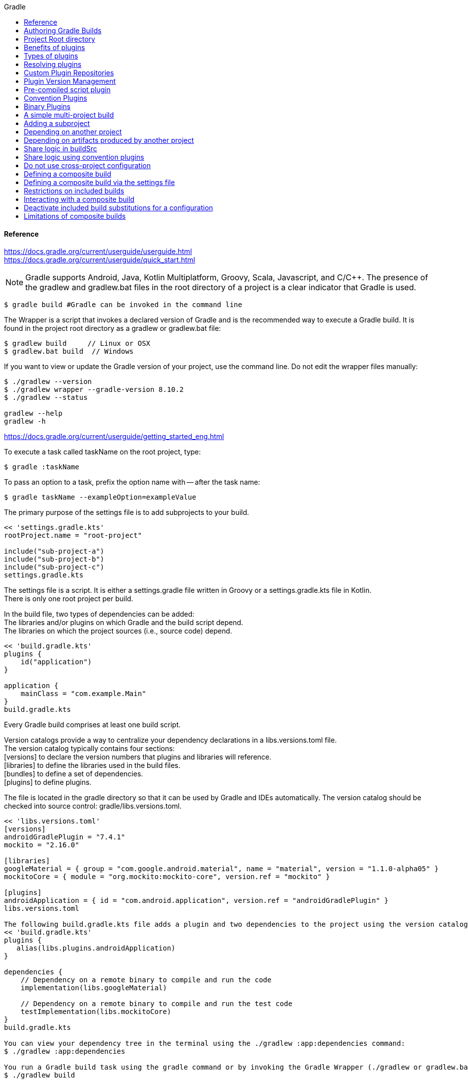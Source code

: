 //gradle.org.adoc
:hardbreaks-option:
:source-highlighter: rouge
:source-language: gradle
:toc: left
:toc-title: Gradle

==== Reference
https://docs.gradle.org/current/userguide/userguide.html
https://docs.gradle.org/current/userguide/quick_start.html

NOTE: Gradle supports Android, Java, Kotlin Multiplatform, Groovy, Scala, Javascript, and C/C++. The presence of the gradlew and gradlew.bat files in the root directory of a project is a clear indicator that Gradle is used.

----
$ gradle build #Gradle can be invoked in the command line
----

The Wrapper is a script that invokes a declared version of Gradle and is the recommended way to execute a Gradle build. It is found in the project root directory as a gradlew or gradlew.bat file:

----
$ gradlew build     // Linux or OSX
$ gradlew.bat build  // Windows
----

If you want to view or update the Gradle version of your project, use the command line. Do not edit the wrapper files manually:

----
$ ./gradlew --version
$ ./gradlew wrapper --gradle-version 8.10.2
$ ./gradlew --status

gradlew --help
gradlew -h
----

https://docs.gradle.org/current/userguide/getting_started_eng.html

To execute a task called taskName on the root project, type:

----
$ gradle :taskName
----

To pass an option to a task, prefix the option name with -- after the task name:

----
$ gradle taskName --exampleOption=exampleValue
----

The primary purpose of the settings file is to add subprojects to your build.

----
<< 'settings.gradle.kts'
rootProject.name = "root-project"

include("sub-project-a")
include("sub-project-b")
include("sub-project-c")
settings.gradle.kts
----

The settings file is a script. It is either a settings.gradle file written in Groovy or a settings.gradle.kts file in Kotlin.
There is only one root project per build.

In the build file, two types of dependencies can be added:
The libraries and/or plugins on which Gradle and the build script depend.
The libraries on which the project sources (i.e., source code) depend.

----
<< 'build.gradle.kts'
plugins {
    id("application")
}

application {
    mainClass = "com.example.Main"
}
build.gradle.kts
----

Every Gradle build comprises at least one build script.

Version catalogs provide a way to centralize your dependency declarations in a libs.versions.toml file.
The version catalog typically contains four sections:
[versions] to declare the version numbers that plugins and libraries will reference.
[libraries] to define the libraries used in the build files.
[bundles] to define a set of dependencies.
[plugins] to define plugins.

The file is located in the gradle directory so that it can be used by Gradle and IDEs automatically. The version catalog should be checked into source control: gradle/libs.versions.toml.

----
<< 'libs.versions.toml'
[versions]
androidGradlePlugin = "7.4.1"
mockito = "2.16.0"

[libraries]
googleMaterial = { group = "com.google.android.material", name = "material", version = "1.1.0-alpha05" }
mockitoCore = { module = "org.mockito:mockito-core", version.ref = "mockito" }

[plugins]
androidApplication = { id = "com.android.application", version.ref = "androidGradlePlugin" }
libs.versions.toml

The following build.gradle.kts file adds a plugin and two dependencies to the project using the version catalog above:
<< 'build.gradle.kts'
plugins {
   alias(libs.plugins.androidApplication)
}

dependencies {
    // Dependency on a remote binary to compile and run the code
    implementation(libs.googleMaterial)

    // Dependency on a remote binary to compile and run the test code
    testImplementation(libs.mockitoCore)
}
build.gradle.kts

You can view your dependency tree in the terminal using the ./gradlew :app:dependencies command:
$ ./gradlew :app:dependencies

You run a Gradle build task using the gradle command or by invoking the Gradle Wrapper (./gradlew or gradlew.bat) in your project directory:
$ ./gradlew build

All available tasks in your project come from Gradle plugins and build scripts.
You can list all the available tasks in the project by running the following command in the terminal:
$ ./gradlew tasks
You can also list the tasks only available in the app subproject by running
$ ./gradlew :app:tasks.
You can obtain more information in the task listing using the --all option:
$ ./gradlew tasks --all

The run task is executed with ./gradlew run:
$ ./gradlew run

Many times, a task requires another task to run first.
$ ./gradlew build
----

Plugins can be applied to a Gradle build script to add new tasks, configurations, or other build-related capabilities:
The Java Library Plugin - java-library
Used to define and build Java libraries. It compiles Java source code with the compileJava task, generates Javadoc with the javadoc task, and packages the compiled classes into a JAR file with the jar task.

The Google Services Gradle Plugin - com.google.gms:google-services
Enables Google APIs and Firebase services in your Android application with a configuration block called googleServices{} and a task called generateReleaseAssets.

The Gradle Bintray Plugin - com.jfrog.bintray
Allows you to publish artifacts to Bintray by configuring the plugin using the bintray{} block.

You apply plugins in the build script using a plugin id (a globally unique identifier / name) and a version:

----
<< 'build.gradle.kts'
plugins {
    id «plugin id» version «plugin version»
}
build.gradle.kts

Core plugins are unique in that they provide short names, such as java for the core JavaPlugin, when applied in build scripts. They also do not require versions. To apply the java plugin to a project:
<< 'build.gradle.kts'
plugins {
    id("java")
}
build.gradle.kts

Community plugins can be published at the Gradle Plugin Portal, where other Gradle users can easily discover and use them.
<< 'build.gradle.kts'
plugins {
    id("org.springframework.boot") version "3.1.5"
}
build.gradle.kts

Incremental builds are always enabled, and the best way to see them in action is to turn on verbose mode. With verbose mode, each task state is labeled during a build:
$ ./gradlew compileJava --console=verbose

When the build cache has been used to repopulate the local directory, the tasks are marked as FROM-CACHE:
$ ./gradlew compileJava --build-cache

A build scan is a representation of metadata captured as you run your build.
A Build Scan is a shareable and centralized record of a build and is available as a free service from Gradle.
To enable build scans on a gradle command, add --scan to the command line option:
$ ./gradlew build --scan

https://docs.gradle.org/current/userguide/part1_gradle_init.html
$ gradle
$ gradle init --type java-application  --dsl kotlin

https://docs.gradle.org/current/userguide/part2_gradle_tasks.html#part2_begin
<< 'build.gradle.kts'
tasks.register<Copy>("copyTask") {
    from("source")
    into("target")
    include("*.war")
}

tasks.register("hello") {
    doLast {
        println("Hello!")
    }
}

tasks.register("greet") {
    doLast {
        println("How are you?")
    }
    dependsOn("hello")
}
build.gradle.kts

https://docs.gradle.org/current/userguide/part3_gradle_dep_man.html#part3_begin
<< 'build.gradle.kts'
repositories {
    // Use Maven Central for resolving dependencies.
    mavenCentral()
}

dependencies {
    // Use JUnit Jupiter for testing.
    testImplementation(libs.junit.jupiter)
    testRuntimeOnly("org.junit.platform:junit-platform-launcher")
    // This dependency is used by the application.
    implementation(libs.guava)
}
----

Some key concepts in Gradle dependency management include:

Repositories - The source of dependencies → mavenCentral()
Maven Central is a collection of jar files, plugins, and libraries provided by the Maven community and backed by Sonatype. It is the de-facto public artifact store for Java and is used by many build systems.
Dependencies - Dependencies declared via configuration types → libs.junit.jupiter and libs.guava

Gradle needs specific information to find a dependency. Let’s look at libs.guava → com.google.guava:guava:32.1.2-jre and  libs.junit.jupiter → org.junit.jupiter:junit-jupiter-api:5.9.1; they are broken down as follows:

Description	                            com.google.guava:guava:32.1.2-jre,	org.junit.jupiter:junit-jupiter-api:5.9.1
Group / identifier of an organization   com.google.guava , org.junit.jupiter
Name  / dependency identifier           guava , junit-jupiter-api
Version / version # to import           32.1.2-jre , 5.9.1
build.gradle.kts

https://docs.gradle.org/current/userguide/part4_gradle_plugins.html#part4_begin

The Maven Publish Plugin provides the ability to publish build artifacts to an Apache Maven repository. It can also publish to Maven local which is a repository located on your machine.

----
<< 'build.gradle.kts'
plugins {
    // Apply the application plugin to add support for building a CLI application in Java.
    application
    id("maven-publish")
}

publishing {
    publications {
        create<MavenPublication>("maven") {
            groupId = "com.gradle.tutorial"
            artifactId = "tutorial"
            version = "1.0"

            from(components["java"])
        }
    }
}
build.gradle.kts

The publishToMavenLocal task builds the POM file and the artifacts to be published. It then installs them into the local Maven repository.
$ ./gradlew :app:publishToMavenLocal
----

Plugins are used to extend build capability and customize Gradle. Using plugins is the primary mechanism for organizing build logic.
Plugin authors can either keep their plugins private or distribute them to the public. As such, plugins are distributed three ways:

Core plugins - Gradle develops and maintains a set of Core Plugins.
Community plugins - Gradles community shares plugins via the Gradle Plugin Portal.
Custom plugins - Gradle enables user to create custom plugins using APIs.
Convention plugins are plugins used to share build logic between subprojects /modules .

Users can wrap common logic in a convention plugin. For example, a code coverage plugin used as a convention plugin can survey code coverage for the entire project and not just a specific subproject.

Gradle highly recommends the use of Convention plugins.

https://docs.gradle.org/current/userguide/part5_gradle_inc_builds.html#part5_begin

----
$ ./gradlew :app:clean :app:build
$ ./gradlew :app:build

There are four labels that developers can use to view task outcomes when verbose mode is turned on:
OutcomeLabel	Description
UP-TO-DATE    Task that has been already executed and hasnt changed   incremental build feature
SKIPPED       Task was explicitly prevented from running
FROM-CACHE    Task output has been copied to local directory from previous builds in the build cache   caching feature
NO-SOURCE     Task was not executed because its required inputs were not available
If there is no label, the task was newly executed by Gradle   locally.

https://docs.gradle.org/current/userguide/part6_gradle_caching.html#part6_begin
https://docs.gradle.org/current/userguide/gradle_directories.html
Add org.gradle.caching=true to the gradle.properties file:
<< 'gradle.properties'
org.gradle.console=verbose
org.gradle.caching=true
gradle.properties

$ ./gradlew :app:clean :app:build
$ ./gradlew :app:build
----

Gradle lets us know the outcome of each task in the console output:
FROM-CACHE - tasks have been fetched from the local build cache.
UP-TO-DATE - tasks that used incremental build and were not re-run.

To summarize:
First, we used the build task to populate our local cache with task inputs and outputs, we can imagine this was done a week ago.
Then, we used the clean task to mimic switching branches, overriding previous outputs.
Finally, we used the build task, unlike incremental builds, the previous outputs were stored in the local cache and could be reused.

Gradle is efficient, especially with the local build cache turned on. Gradle will look at the cache directory on your machine to check for output files that may already exist. If they do, instead of running that task, it will copy its    output results into your project build directory.
The outcome label FROM-CACHE lets the user know that Gradle has fetched the task results from the local build cache.

https://docs.gradle.org/current/userguide/part7_gradle_refs.html#part7_begin

https://gradle.org/docs/current/javadoc/

https://docs.gradle.org/current/dsl/index.html

https://docs.gradle.org/current/kotlin-dsl/index.html

https://docs.gradle.org/current/userguide/plugin_reference.html#plugin_reference

https://plugins.gradle.org/

https://gradle.org/releases/

https://gradle.org/docs/current/release-notes

https://discuss.gradle.org/

https://gradle-community.slack.com/

https://gradle.org/courses/

https://docs.gradle.org/current/userguide/command_line_interface.html#command_line_interface

==== Authoring Gradle Builds
https://docs.gradle.org/current/userguide/getting_started_dev.html

Gradle User Home directory
By default, the Gradle User Home   ~/.gradle or C:\Users\<USERNAME>\.gradle   stores global configuration properties, initialization scripts, caches, and log files.
It can be set with the environment variable GRADLE_USER_HOME.
Not to be confused with the GRADLE_HOME, the optional installation directory for Gradle.
It is roughly structured as follows:

----
├── caches
│   ├── 4.8
│   ├── 4.9
│   ├── ⋮
│   ├── jars-3
│   └── modules-2
├── daemon
│   ├── ⋮
│   ├── 4.8
│   └── 4.9
├── init.d
│   └── my-setup.gradle
├── jdks
│   ├── ⋮
│   └── jdk-14.0.2+12
├── wrapper
│   └── dists
│       ├── ⋮
│       ├── gradle-4.8-bin
│       ├── gradle-4.9-all
│       └── gradle-4.9-bin
└── gradle.properties
----

Global cache directory   for everything that is not project-specific  .
Version-specific caches   e.g., to support incremental builds  .
Shared caches   e.g., for artifacts of dependencies  .
Registry and logs of the Gradle Daemon.
Global initialization scripts.
JDKs downloaded by the toolchain support.
Distributions downloaded by the Gradle Wrapper.
Global Gradle configuration properties.
Consult the Gradle Directories reference to learn more.
https://docs.gradle.org/current/userguide/directory_layout.html#dir:gradle_user_home

==== Project Root directory
The project root directory contains all source files from your project.
It also contains files and directories Gradle generates, such as .gradle and build.
  While gradle is usually checked into source control, the build directory contains the output of your builds as well as transient files Gradle uses to support features like incremental builds.
The anatomy of a typical project root directory looks as follows:

----
├── .gradle
│   ├── 4.8
│   ├── 4.9
│   └── ⋮
├── build
├── gradle
│   └── wrapper
├── gradle.properties
├── gradlew
├── gradlew.bat
├── settings.gradle.kts
├── subproject-one
   └── build.gradle.kts
├── subproject-two
   └── build.gradle.kts
└── ⋮
----

Project-specific cache directory generated by Gradle.
Version-specific caches   e.g., to support incremental builds  .
The build directory of this project into which Gradle generates all build artifacts.
Contains the JAR file and configuration of the Gradle Wrapper.
Project-specific Gradle configuration properties.
Scripts for executing builds using the Gradle Wrapper.
The projects settings file where the list of subprojects is defined.
Usually, a project is organized into one or multiple subprojects.
Each subproject has its own Gradle build script.
Consult the Gradle Directories reference to learn more.
https://docs.gradle.org/current/userguide/directory_layout.html#dir:project_root

https://docs.gradle.org/current/userguide/intro_multi_project_builds.html

A multi-project build consists of one root project and one or more subprojects.
The following represents the structure of a multi-project build that contains two subprojects:
The directory structure should look as follows:

----
├── .gradle
│   └── ⋮
├── gradle
│   ├── libs.version.toml
│   └── wrapper
├── gradlew
├── gradlew.bat
├── settings.gradle.kts
├── sub-project-1
│   └── build.gradle.kts
├── sub-project-2
│   └── build.gradle.kts
└── sub-project-3
    └── build.gradle.kts
----

The settings.gradle.kts file should include all subprojects.
Each subproject should have its own build.gradle.kts file.
The Gradle community has two standards for multi-project build structures:
Multi-Project Builds using buildSrc - where buildSrc is a subproject-like directory at the Gradle project root containing all the build logic.
  For example, a build that has many modules called mobile-app, web-app, api, lib, and documentation could be structured as follows:

----
.
├── gradle
├── gradlew
├── settings.gradle.kts
├── buildSrc
│   ├── build.gradle.kts
│   └── src/main/kotlin/shared-build-conventions.gradle.kts
├── mobile-app
│   └── build.gradle.kts
├── web-app
│   └── build.gradle.kts
├── api
│   └── build.gradle.kts
├── lib
│   └── build.gradle.kts
└── documentation
    └── build.gradle.kts
----

The modules will have dependencies between them such as web-app and mobile-app depending on lib. This means that in order for Gradle to build web-app or mobile-app, it must build lib first.

In this example, the root settings file will look as follows:

----
<< 'settings.gradle.kts'
include("mobile-app", "web-app", "api", "lib", "documentation")
settings.gradle.kts
----

The order in which the subprojects   modules   are included does not matter.

Composite Builds - a build that includes other builds where build-logic is a build directory at the Gradle project root containing reusable build logic.
Multi-Project Builds using buildSrc
Multi-project builds allow you to organize projects with many modules, wire dependencies between those modules, and
easily share common build logic amongst themi-project builds allow you to organize projects with many modules,
wire dependencies between those modules, and easily share common build logic amongst them

https://docs.gradle.org/current/userguide/sharing_build_logic_between_subprojects.html#sec:using_buildsrc

The buildSrc directory is automatically recognized by Gradle. It is a good place to define and maintain shared configuration or imperative build logic, such as custom tasks or plugins.
buildSrc is automatically included in your build as a special subproject if a build.gradle.kts file is found under buildSrc.
  If the java plugin is applied to the buildSrc project, the compiled code from buildSrc/src/main/java is put in the classpath of the root build script, making it available to any subproject   web-app, mobile-app, lib, etc., in the build.

https://docs.gradle.org/current/userguide/composite_builds.html#defining_composite_builds

Composite Builds, also referred to as included builds, are best for sharing logic between builds   not subprojects   or isolating access to shared build logic   i.e., convention plugins  .

Let’s take the previous example. The logic in buildSrc has been turned into a project that contains plugins and can be published and worked on independently of the root project build.
The plugin is moved to its own build called build-logic with a build script and settings file:

----
.
├── gradle
├── gradlew
├── settings.gradle.kts
├── build-logic
│   ├── settings.gradle.kts
│   └── conventions
│       ├── build.gradle.kts
│       └── src/main/kotlin/shared-build-conventions.gradle.kts
├── mobile-app
│   └── build.gradle.kts
├── web-app
│   └── build.gradle.kts
├── api
│   └── build.gradle.kts
├── lib
│   └── build.gradle.kts
└── documentation
    └── build.gradle.kts

The fact that build-logic is located in a subdirectory of the root project is irrelevant.
The folder could be located outside the root project if desired.
<< 'settings.gradle.kts'
pluginManagement {
    includeBuild("build-logic")
}
include("mobile-app", "web-app", "api", "lib", "documentation")
settings.gradle.kts

A project path has the following pattern: it starts with an optional colon, which denotes the root project.
The root project, :, is the only project in a path not specified by its name.
The rest of a project path is a colon-separated sequence of project names, where the next project is a subproject of the previous project:
:sub-project-1

gradlew -q projects
----

https://docs.gradle.org/current/userguide/multi_project_builds.html#multi_project_builds

Multi-project builds are collections of tasks you can run. The difference is that you may want to control which project’s tasks get executed.
Executing tasks by name
The command gradle test will execute the test task in any subprojects relative to the current working directory that has that task.
  If you run the command from the root project directory, you will run test in api, shared, services:shared and services:webservice.
  If you run the command from the services project directory, you will only execute the task in services:shared and services:webservice.
The basic rule behind Gradle’s behavior is to execute all tasks down the hierarchy with this name. And complain if there is no such task found in any of the subprojects traversed.
Some task selectors, like help or dependencies, will only run the task on the project they are invoked on and not on all the subprojects to reduce the amount of information printed on the screen.
Executing tasks by fully qualified name
You can use a task’s fully qualified name to execute a specific task in a particular subproject.
  For example: gradle :services:webservice:build will run the build task of the webservice subproject.
The fully qualified name of a task is its project path plus the task name.
This approach works for any task, so if you want to know what tasks are in a particular subproject, use the tasks task, e.g. gradle :services:webservice:tasks.

The build task is typically used to compile, test, and check a single project.

----
$ gradle :api:build
The buildNeeded task builds AND tests all the projects from the project dependencies of the testRuntime configuration:
$ gradle :api:buildNeeded
The buildDependents task tests ALL the projects that have a project dependency   in the testRuntime configuration   on the specified project:
$ gradle :api:buildDependents
Finally, you can build and test everything in all projects. Any task you run in the root project folder will cause that same-named task to be run on all the children.
You can run gradle build to build and test ALL projects.
$ gradle build
----

https://docs.gradle.org/current/userguide/build_lifecycle.html#build_lifecycle

https://docs.gradle.org/current/userguide/tutorial_using_tasks.html#sec:task_dependencies

https://docs.gradle.org/current/userguide/incremental_build.html#sec:task_inputs_outputs

A Gradle build has three distinct phases. Gradle runs these phases in order:
Phase 1. Initialization
In the initialization phase, Gradle detects the set of projects   root and subprojects   and included builds participating in the build.
Detects the settings.gradle  .kts   file. Creates a Settings instance.
Evaluates the settings file to determine which projects   and included builds   make up the build.
Creates a Project instance for every project.

Phase 2. Configuration
In the configuration phase, Gradle adds tasks and other properties to the projects found by the initialization phase.
Evaluates the build scripts, build.gradle  .kts  , of every project participating in the build.
Creates a task graph for requested tasks.

Phase 3. Execution
In the execution phase, Gradle runs tasks.
Gradle uses the task execution graphs generated by the configuration phase to determine which tasks to execute.
Schedules and executes the selected tasks.
Dependencies between tasks determine execution order.
Execution of tasks can occur in parallel.

The following example shows which parts of settings and build files correspond to various build phases:

----
<< 'settings.gradle.kts'
rootProject.name = "basic"
println("This is executed during the initialization phase.")
settings.gradle.kts
<< 'build.gradle.kts'
println("This is executed during the configuration phase.")

tasks.register("configured") {
    println("This is also executed during the configuration phase, because :configured is used in the build.")
}

tasks.register("test") {
    doLast {
        println("This is executed during the execution phase.")
    }
}

tasks.register("testBoth") {
    doFirst {
        println("This is executed first during the execution phase.")
    }
    doLast {
        println("This is executed last during the execution phase.")
    }
    println("This is executed during the configuration phase as well, because :testBoth is used in the build.")
}
build.gradle.kts

The following command executes the test and testBoth tasks specified above. Because Gradle only configures requested tasks and their dependencies, the configured task never configures:
> gradle test testBoth
This is executed during the initialization phase.
> Configure project :
This is executed during the configuration phase.
This is executed during the configuration phase as well, because :testBoth is used in the build.
> Task :test
This is executed during the execution phase.
> Task :testBoth
This is executed first during the execution phase.
This is executed last during the execution phase.
----

https://docs.gradle.org/current/userguide/writing_settings_files.html#writing_settings_files

The settings file is the entry point of every Gradle build.
Early in the Gradle Build lifecycle, the initialization phase finds the settings file in your project root directory.
When the settings file settings.gradle.kts is found, Gradle instantiates a Settings object.
One of the purposes of the Settings object is to allow you to declare all the projects to be included in the build.
Before Gradle assembles the projects for a build, it creates a Settings instance and executes the settings file against it.
As the settings script executes, it configures this Settings. Therefore, the settings file defines the Settings object.
There is a one-to-one correspondence between a Settings instance and a settings.gradle.kts file.

https://docs.gradle.org/current/javadoc/org/gradle/api/initialization/Settings.html

The Settings object is part of the Gradle API.
In the Kotlin DSL, the Settings object documentation is found here.
https://docs.gradle.org/current/kotlin-dsl/gradle/org.gradle.api.initialization/-settings/index.html

Many top-level properties and blocks in a settings script are part of the Settings API.
For example, we can set the root project name in the settings script using the Settings.rootProject property:

----
<< 'settings.gradle.kts'
settings.rootProject.name = "root"
Which is usually shortened to:
rootProject.name = "root"
settings.gradle.kts
----

The Settings object exposes a standard set of properties in your settings script.
The following table lists a few commonly used properties:
Name	Description
buildCache
The build cache configuration.
plugins
The container of plugins that have been applied to the settings.
rootDir
The root directory of the build. The root directory is the project directory of the root project.
rootProject
The root project of the build.
settings
Returns this settings object.

The following table lists a few commonly used methods:
Name	Description
include
Adds the given projects to the build.
includeBuild
Includes a build at the specified path to the composite build.

A Settings script is a series of method calls to the Gradle API that often use {  }, a special shortcut in both the Groovy and Kotlin languages. A { } block is called a lambda in Kotlin or a closure in Groovy.
Simply put, the plugins{ } block is a method invocation in which a Kotlin lambda object or Groovy closure object is passed as the argument. It is the short form for:

----
<< 'settings.gradle.kts'
plugins(function() {
    id("plugin")
})
settings.gradle.kts
Blocks are mapped to Gradle API methods.
The code inside the function is executed against a this object called a receiver in Kotlin lambda and a delegate in Groovy closure. Gradle determines the correct this object and invokes the correct corresponding method. The this of the  method invocation id"plugin" object is of type PluginDependenciesSpec.

The settings file is composed of Gradle API calls built on top of the DSLs. Gradle executes the script line by line, top to bottom.
<< 'settings.gradle.kts'
pluginManagement {
    repositories {
        gradlePluginPortal()
        google()
    }
}

plugins {
    id("org.gradle.toolchains.foojay-resolver-convention") version "0.8.0"
}

rootProject.name = "root-project"

dependencyResolutionManagement {
    repositories {
        mavenCentral()
    }
}

include("sub-project-a")
include("sub-project-b")
include("sub-project-c")
settings.gradle.kts

1. Define the location of plugins
The settings file can optionally manage plugin versions and repositories for your build with pluginManagement It provides a centralized way to define which plugins should be used in your project and from which repositories they should be resolved.

<< 'settings.gradle.kts'
pluginManagement {
    repositories {
        gradlePluginPortal()
        google()
    }
}
settings.gradle.kts
2. Apply settings plugins
The settings file can optionally apply plugins that are required for configuring the settings of the project. These are commonly the Develocity plugin and the Toolchain Resolver plugin in the example below.
Plugins applied in the settings file only affect the Settings object.

<< 'settings.gradle.kts'
plugins {
  id("org.gradle.toolchains.foojay-resolver-convention") version "0.8.0"
}
settings.gradle.kts
3. Define the root project name
The settings file defines your project name using the rootProject.name property:

<< 'settings.gradle.kts'
rootProject.name = "root-project"
settings.gradle.kts
There is only one root project per build.
4. Define dependency resolution strategies
The settings file can optionally define rules and configurations for dependency resolution across your projects. It provides a centralized way to manage and customize dependency resolution.

<< 'settings.gradle.kts'
dependencyResolutionManagement {
    repositoriesMode.set(RepositoriesMode.PREFER_PROJECT)
    repositories {
        mavenCentral()
    }
}
settings.gradle.kts
You can also include version catalogs in this section.
5. Add subprojects to the build
The settings file defines the structure of the project by adding all the subprojects using the include statement:

<< 'settings.gradle.kts'
include("app")
include("business-logic")
include("data-model")
settings.gradle.kts
You can also include entire builds using includeBuild.

There are many more properties and methods on the Settings object that you can use to configure your build.
It’s important to remember that while many Gradle scripts are typically written in short Groovy or Kotlin syntax, every item in the settings script is essentially invoking a method on the Settings object in the Gradle API:

<< 'settings.gradle.kts'
include("app")
Is actually:
settings.include("app")
settings.gradle.kts
Additionally, the full power of the Groovy and Kotlin languages is available to you.
For example, instead of using include many times to add subprojects, you can iterate over the list of directories in the project root folder and include them automatically:

<< 'settings.gradle.kts'
rootDir.listFiles().filter { it.isDirectory && (new File(it, "build.gradle.kts").exists()) }.forEach {
    include(it.name)
}
settings.gradle.kts
----

This type of logic should be developed in a plugin.

https://docs.gradle.org/current/userguide/writing_build_scripts.html#writing_build_scripts

The initialization phase in the Gradle Build lifecycle finds the root project and subprojects included in your project root directory using the settings file.
https://docs.gradle.org/current/userguide/directory_layout.html#dir:project_root

Then, for each project included in the settings file, Gradle creates a Project instance. Gradle then looks for a corresponding build script file, which is used in the configuration phase.

Every Gradle build comprises one or more projects; a root project and subprojects.
A project typically corresponds to a software component that needs to be built, like a library or an application. It might represent a library JAR, a web application, or a distribution ZIP assembled from the JARs produced by other projects.
On the other hand, it might represent a thing to be done, such as deploying your application to staging or production environments.
Gradle scripts are written in either Groovy DSL or Kotlin DSL domain-specific language.
A build script configures a project and is associated with an object of type Project.
As the build script executes, it configures Project.
The build script is either a *.gradle file in Groovy or a *.gradle.kts file in Kotlin.
Build scripts configure Project objects and their children.

The Project object is part of the Gradle API:
https://docs.gradle.org/current/javadoc/org/gradle/api/Project.html

In the Kotlin DSL, the Project object documentation is found here.
https://docs.gradle.org/current/kotlin-dsl/gradle/org.gradle.api/-project/index.html

Many top-level properties and blocks in a build script are part of the Project API.
For example, the following build script uses the Project.name property to print the name of the project:
https://docs.gradle.org/current/dsl/org.gradle.api.Project.html#org.gradle.api.Project:name

----
<< 'build.gradle.kts'
println(name)
println(project.name)
The first uses the top-level reference to the name property of the Project object. The second statement uses the project property available to any build script, which returns the associated Project object.
build.gradle.kts

$ gradle -q check
----

The Project object exposes a standard set of properties in your build script.
The following table lists a few commonly used properties:
Name	Type	Description
name String
The name of the project directory.
path String
The fully qualified name of the project.
description String
A description for the project.
dependencies DependencyHandler
Returns the dependency handler of the project.
repositories RepositoryHandler
Returns the repository handler of the project.
layout ProjectLayout
Provides access to several important locations for a project.
group Object
The group of this project.
version Object
The version of this project.

The following table lists a few commonly used methods:
Name	Description
uri
Resolves a file path to a URI, relative to the project directory of this project.
task
Creates a Task with the given name and adds it to this project.

----
<< 'build.gradle.kts'
plugins {
    id("org.jetbrains.kotlin.jvm") version "2.0.20"
    id("application")
}
repositories {
    mavenCentral()
}
dependencies {
    testImplementation("org.jetbrains.kotlin:kotlin-test-junit5")
    testImplementation("org.junit.jupiter:junit-jupiter-engine:5.9.3")
    testRuntimeOnly("org.junit.platform:junit-platform-launcher")
    implementation("com.google.guava:guava:32.1.1-jre")
}
application {
    mainClass = "com.example.Main"
}
tasks.named<Test>("test") {
    useJUnitPlatform()
}
build.gradle.kts
----

1/ Apply plugins to the build
Plugins are used to extend Gradle. They are also used to modularize and reuse project configurations.
Plugins can be applied using the PluginDependenciesSpec plugins script block.
The plugins block is preferred:

----
<< 'build.gradle.kts'
plugins {
    id("org.jetbrains.kotlin.jvm") version "2.0.20"
    id("application")
}
build.gradle.kts
----

In the example, the application plugin, which is included with Gradle, has been applied, describing our project as a Java application.
The Kotlin gradle plugin, version 2.0.20, has also been applied. This plugin is not included with Gradle and, therefore, has to be described using a plugin id and a plugin version so that Gradle can find and apply it.

2/ Define the locations where dependencies can be found
A project generally has a number of dependencies it needs to do its work. Dependencies include plugins, libraries, or components that Gradle must download for the build to succeed.
The build script lets Gradle know where to look for the binaries of the dependencies. More than one location can be provided:

----
<< 'build.gradle.kts'
repositories {
    mavenCentral()
    google()
}
build.gradle.kts
----

In the example, the guava library and the JetBrains Kotlin plugin org.jetbrains.kotlin.jvm will be downloaded from the Maven Central Repository.

3/ Add dependencies
A project generally has a number of dependencies it needs to do its work. These dependencies are often libraries of
precompiled classes that are imported in the projects source code.
Dependencies are managed via configurations and are retrieved from repositories.
https://docs.gradle.org/current/userguide/glossary.html#sub:terminology_configuration

Use the DependencyHandler returned by Project.getDependencies method to manage the dependencies. Use the RepositoryHandler returned by Project.getRepositories method to manage the repositories.

----
<< 'build.gradle.kts'
dependencies {
    implementation("com.google.guava:guava:32.1.1-jre")
}
build.gradle.kts
----

In the example, the application code uses Google guava libraries. Guava provides utility methods for collections,
caching, primitives support, concurrency, common annotations, string processing, I/O, and validations.

4/ Set properties
A plugin can add properties and methods to a project using extensions.
The Project object has an associated ExtensionContainer object that contains all the settings and properties for the
plugins that have been applied to the project.
In the example, the application plugin added an application property, which is used to detail the main class of our Java application:

----
<< 'build.gradle.kts'
application {
    mainClass = "com.example.Main"
}
build.gradle.kts
----

5/ Register and configure tasks
Tasks perform some basic piece of work, such as compiling classes, or running unit tests, or zipping up a WAR file.
While tasks are typically defined in plugins, you may need to register or configure tasks in build scripts.
Registering a task adds the task to your project.
You can register tasks in a project using the TaskContainer.register~java.lang.String~ method:

----
<< 'build.gradle.kts'
tasks.register<Zip>("zip-reports") {
    from 'Reports/'
    include '*'
    archiveName 'Reports.zip'
    destinationDir(file('/dir'))
}
build.gradle.kts
You may have seen usage of the TaskContainer.create~java.lang.String method which should be avoided:
<< 'build.gradle.kts'
tasks.create<Zip>("zip-reports") {
    from 'Reports/'
    include '*'
    archiveName 'Reports.zip'
    destinationDir(file('/dir'))
}
register(), which enables task configuration avoidance, is preferred over create().
build.gradle.kts
You can locate a task to configure it using the TaskCollection.named~java.lang.String method:
<< 'build.gradle.kts'
tasks.named<Test>("test") {
    useJUnitPlatform()
}
build.gradle.kts
The example below configures the Javadoc task to automatically generate HTML documentation from Java code:
<< 'build.gradle.kts'
tasks.named("javadoc").configure {
    exclude 'app/Internal*.java'
    exclude 'app/internal/*'
    exclude 'app/internal/*'
}
build.gradle.kts

A build script is made up of zero or more statements and script blocks:
<< 'build.gradle.kts'
println(project.layout.projectDirectory);
Statements can include method calls, property assignments, and local variable definitions:
version = '1.0.0.GA'
A script block is a method call which takes a closure/lambda as a parameter:
configurations {
}
The closure/lambda configures some delegate object as it executes:
repositories {
    google()
}
build.gradle.kts

A build script is also a Groovy or a Kotlin script:
<< 'build.gradle.kts'
tasks.register("upper") {
    doLast {
        val someString = "mY_nAmE"
        println("Original: $someString")
        println("Upper case: ${someString.toUpperCase()}")
    }
}
build.gradle.kts
$ gradle -q upper

It can contain elements allowed in a Groovy or Kotlin script, such as method definitions and class definitions:
<< 'build.gradle.kts'
tasks.register("count") {
    doLast {
        repeat(4) { print("$it ") }
    }
}
build.gradle.kts
$ gradle -q count

Using the capabilities of the Groovy or Kotlin language, you can register multiple tasks in a loop:
<< 'build.gradle.kts'
repeat(4) { counter ->
    tasks.register("task$counter") {
        doLast {
            println("I'm task number $counter")
        }
    }
}
build.gradle.kts
$ gradle -q task1

Build scripts can declare two variables: local variables and extra properties.

Local Variables
Declare local variables with the val keyword. Local variables are only visible in the scope where they have been declared. They are a feature of the underlying Kotlin language.
<< 'build.gradle.kts'
val dest = "dest"

tasks.register<Copy>("copy") {
    from("source")
    into(dest)
}
build.gradle.kts

Extra Properties
Gradle’s enhanced objects, including projects, tasks, and source sets, can hold user-defined properties.
Add, read, and set extra properties via the owning object’s extra property. Alternatively, you can access extra
 properties via Kotlin delegated properties using by extra.
<< 'build.gradle.kts'
plugins {
    id("java-library")
}

val springVersion by extra("3.1.0.RELEASE")
val emailNotification by extra { "build@master.org" }

sourceSets.all { extra["purpose"] = null }

sourceSets {
    main {
        extra["purpose"] = "production"
    }
    test {
        extra["purpose"] = "test"
    }
    create("plugin") {
        extra["purpose"] = "production"
    }
}

tasks.register("printProperties") {
    val springVersion = springVersion
    val emailNotification = emailNotification
    val productionSourceSets = provider {
        sourceSets.matching { it.extra["purpose"] == "production" }.map { it.name }
    }
    doLast {
        println(springVersion)
        println(emailNotification)
        productionSourceSets.get().forEach { println(it) }
    }
}
build.gradle.kts
$ gradle -q printProperties
----

This example adds two extra properties to the project object via by extra. Additionally, this example adds a
 property named purpose to each source set by setting extra["purpose"] to null. Once added, you can read and set these properties via extra.
Gradle requires special syntax for adding a property so that it can fail fast. For example, this allows Gradle to
 recognize when a script attempts to set a property that does not exist. You can access extra properties anywhere where
  you can access their owning object. This gives extra properties a wider scope than local variables. Subprojects can
   access extra properties on their parent projects.
For more information about extra properties, see ExtraPropertiesExtension in the API documentation.
https://docs.gradle.org/current/dsl/org.gradle.api.plugins.ExtraPropertiesExtension.html

Configure Arbitrary Objects

----
<< 'build.gradle.kts'
The example greet() task shows an example of arbitrary object configuration:
class UserInfo(
    var name: String? = null,
    var email: String? = null
)

tasks.register("greet") {
    val user = UserInfo().apply {
        name = "Isaac Newton"
        email = "isaac@newton.me"
    }
    doLast {
        println(user.name)
        println(user.email)
    }
}
build.gradle.kts
$ gradle -q greet
----

Closure Delegates
Each closure has a delegate object. Groovy uses this delegate to look up variable and method references to
nonlocal variables and closure parameters. Gradle uses this for configuration closures, where the delegate object refers to
 the object being configured.

----
<< 'build.gradle.kts'
dependencies {
    assert delegate == project.dependencies
    testImplementation('junit:junit:4.13')
    delegate.testImplementation('junit:junit:4.13')
}
build.gradle.kts

Default imports
To make build scripts more concise, Gradle automatically adds a set of import statements to scripts.
As a result, instead of writing
<< 'build.gradle.kts'
throw new org.gradle.api.tasks.StopExecutionException()
, you can write
throw new StopExecutionException()
instead.
build.gradle.kts
----

https://docs.gradle.org/current/userguide/tutorial_using_tasks.html#tutorial_using_tasks

The work that Gradle can do on a project is defined by one or more tasks.
A task represents some independent unit of work that a build performs. This might be compiling some classes, creating a
 JAR, generating Javadoc, or publishing some archives to a repository.
When a user runs ./gradlew build in the command line, Gradle will execute the build task along with any other tasks it depends on.
Gradle provides several default tasks for a project, which are listed by running

----
./gradlew tasks
----

Tasks either come from build scripts or plugins.
Once we apply a plugin to our project, such as the application plugin, additional tasks become available:

----
<< 'build.gradle.kts'
plugins {
    id("application")
}
build.gradle.kts

Task classification - There are two classes of tasks that can be executed:

Actionable tasks have some actions attached to do work in your build: compileJava.
Lifecycle tasks are tasks with no actions attached: assemble, build.

Typically, a lifecycle tasks depends on many actionable tasks, and is used to execute many tasks at once.

Task registration and action
Let’s take a look at a simple "Hello World" task in a build script:
<< 'build.gradle.kts'
tasks.register("hello") {
    doLast {
        println("Hello world!")
    }
}
build.gradle.kts
In the example, the build script registers a single task called hello using the TaskContainer API, and adds an action to it.
https://docs.gradle.org/current/javadoc/org/gradle/api/tasks/TaskContainer.html

If the tasks in the project are listed, the hello task is available to Gradle:
$ ./gradlew app:tasks --all
You can execute the task in the build script with ./gradlew hello:
$ ./gradlew hello

Task group and description
The hello task from the previous section can be detailed with a description and assigned to a group with the following update:
<< 'build.gradle.kts'
tasks.register("hello") {
    group = "Custom"
    description = "A lovely greeting task."
    doLast {
        println("Hello world!")
    }
}
build.gradle.kts
To view information about a task, use the help --task <task-name> command:
$./gradlew help --task hello

Task dependencies
You can declare tasks that depend on other tasks:
<< 'build.gradle.kts'
tasks.register("hello") {
    doLast {
        println("Hello world!")
    }
    dependsOn(tasks.assemble)
}
tasks.register("intro") {
    dependsOn("hello")
    doLast {
        println("I'm Gradle")
    }
}
build.gradle.kts
$ gradle -q intro

The dependency of taskX to taskY may be declared before taskY is defined:
<< 'build.gradle.kts'
tasks.register("taskX") {
    dependsOn("taskY")
    doLast {
        println("taskX")
    }
}
tasks.register("taskY") {
    doLast {
        println("taskY")
    }
}
build.gradle.kts
$ gradle -q taskX

Task configuration
Once registered, tasks can be accessed via the TaskProvider API for further configuration.
https://docs.gradle.org/current/javadoc/org/gradle/api/tasks/TaskProvider.html
<< 'build.gradle.kts'
For instance, you can use this to add dependencies to a task at runtime dynamically:
repeat(4) { counter ->
    tasks.register("task$counter") {
        doLast {
            println("I'm task number $counter")
        }
    }
}
tasks.named("task0") { dependsOn("task2", "task3") }
build.gradle.kts
$ gradle -q task0

You can add behavior to an existing task:
<< 'build.gradle.kts'
tasks.register("hello") {
    doLast {
        println("Hello Earth")
    }
}
tasks.named("hello") {
    doFirst {
        println("Hello Venus")
    }
}
tasks.named("hello") {
    doLast {
        println("Hello Mars")
    }
}
tasks.named("hello") {
    doLast {
        println("Hello Jupiter")
    }
}
The calls doFirst and doLast can be executed multiple times. They add an action to the beginning or the end of the
 task’s actions list. When the task executes, the actions in the action list are executed in order.
build.gradle.kts
$ gradle -q hello

Here is an example of the named method being used to configure a task added by a plugin:
<< 'build.gradle.kts'
tasks.named("dokkaHtml") {
    outputDirectory.set(buildDir.resolve("dokka"))
}
build.gradle.kts

Task types - Gradle tasks are a subclass of Task.
In the build script, the HelloTask class is created by extending DefaultTask:
<< 'build.gradle.kts'
// Extend the DefaultTask class to create a HelloTask class
abstract class HelloTask : DefaultTask() {
    @TaskAction
    fun hello() {
        println("hello from HelloTask")
    }
}

// Register the hello Task with type HelloTask
tasks.register<HelloTask>("hello") {
    group = "Custom tasks"
    description = "A lovely greeting task."
}
The hello task is registered with the type HelloTask. Executing our new hello task:
build.gradle.kts
$ ./gradlew hello
Now the hello task is of type HelloTask instead of type Task. The Gradle help task reveals the change:
$ ./gradlew help --task hello

Built-in task types
Gradle provides many built-in task types with common and popular functionality, such as copying or deleting files.
This example task copies *.war files from the source directory to the target directory using the Copy built-in task:
<< 'build.gradle.kts'
tasks.register("copyTask",Copy) {
    from("source")
    into("target")
    include("*.war")
}
build.gradle.kts
----

There are many task types developers can take advantage of, including GroovyDoc, Zip, Jar, JacocoReport, Sign, or
 Delete, which are available in the DSL.
link:../dsl/org.gradle.api.plugins.antlr.AntlrTask.html

https://docs.gradle.org/current/userguide/writing_tasks.html#writing_tasks

Gradle tasks are created by extending DefaultTask.
However, the generic DefaultTask provides no action for Gradle. If users want to extend the capabilities of Gradle and
 their build script, they must either use a built-in task or create a custom task:

Built-in task - Gradle provides built-in utility tasks such as Copy, Jar, Zip, Delete, etc.,
Custom task - Gradle allows users to subclass DefaultTask to create their own task types.

Create a task
The simplest and quickest way to create a custom task is in a build script:
To create a task, inherit from the DefaultTask class and implement a @TaskAction handler:

----
<< 'build.gradle.kts'
abstract class CreateFileTask : DefaultTask() {
    @TaskAction
    fun action() {
        val file = File("myfile.txt")
        file.createNewFile()
        file.writeText("HELLO FROM MY TASK")
    }
}
build.gradle.kts
The CreateFileTask implements a simple set of actions. First, a file called "myfile.txt" is created in the
 main project. Then, some text is written to the file.

Register a task
<< 'build.gradle.kts'
A task is registered in the build script using the TaskContainer.register() method, which allows it
 to be then used in the build logic.
abstract class CreateFileTask : DefaultTask() {
    @TaskAction
    fun action() {
        val file = File("myfile.txt")
        file.createNewFile()
        file.writeText("HELLO FROM MY TASK")
    }
}
tasks.register<CreateFileTask>("createFileTask")
build.gradle.kts

Task group and description
Setting the group and description properties on your tasks can help users understand how to use your task:
<< 'build.gradle.kts'
abstract class CreateFileTask : DefaultTask() {
    @TaskAction
    fun action() {
        val file = File("myfile.txt")
        file.createNewFile()
        file.writeText("HELLO FROM MY TASK")
    }
}
tasks.register<CreateFileTask>("createFileTask", ) {
    group = "custom"
    description = "Create myfile.txt in the current directory"
}
Once a task is added to a group, it is visible when listing tasks.
build.gradle.kts

Task input and outputs
For the task to do useful work, it typically needs some inputs. A task typically produces outputs.
<< 'build.gradle.kts'
abstract class CreateFileTask : DefaultTask() {
    @Input
    val fileText = "HELLO FROM MY TASK"

    @Input
    val fileName = "myfile.txt"

    @OutputFile
    val myFile: File = File(fileName)

    @TaskAction
    fun action() {
        myFile.createNewFile()
        myFile.writeText(fileText)
    }
}

tasks.register<CreateFileTask>("createFileTask") {
    group = "custom"
    description = "Create myfile.txt in the current directory"
}
build.gradle.kts

Configure a task
The CreateFileTask class is updated so that the text in the file is configurable:
<< 'build.gradle.kts'
abstract class CreateFileTask : DefaultTask() {
    @get:Input
    abstract val fileText: Property<String>

    @Input
    val fileName = "myfile.txt"

    @OutputFile
    val myFile: File = File(fileName)

    @TaskAction
    fun action() {
        myFile.createNewFile()
        myFile.writeText(fileText.get())
    }
}

tasks.register<CreateFileTask>("createFileTask") {
    group = "custom"
    description = "Create myfile.txt in the current directory"
    fileText.convention("HELLO FROM THE CREATE FILE TASK METHOD") // Set convention
}

A task is optionally configured in a build script using the TaskCollection.named() method.
tasks.named<CreateFileTask>("createFileTask") {
    fileText.set("HELLO FROM THE NAMED METHOD") // Override with custom message
}
In the named() method, we find the createFileTask task and set the text that will be written to the file.
build.gradle.kts
When the task is executed:
$ ./gradlew createFileTask
A text file called myfile.txt is created in the project root folder:
myfile.txt
HELLO FROM THE NAMED METHOD
----

https://docs.gradle.org/current/userguide/more_about_tasks.html#more_about_tasks

https://docs.gradle.org/current/userguide/plugins.html#using_plugins

Much of Gradle’s functionality is delivered via plugins, including core plugins distributed with Gradle,
 third-party plugins, and script plugins defined within builds.
Plugins introduce new tasks e.g., JavaCompile, domain objects e.g., SourceSet, conventions
 e.g., locating Java source at src/main/java, and extend core or other plugin objects.
Plugins in Gradle are essential for automating common build tasks, integrating with external tools or services, and
tailoring the build process to meet specific project needs. They also serve as the primary mechanism for organizing build logic.

==== Benefits of plugins
Writing many tasks and duplicating configuration blocks in build scripts can get messy. Plugins offer several
 advantages over adding logic directly to the build script:
Promotes Reusability: Reduces the need to duplicate similar logic across projects.
Enhances Modularity: Allows for a more modular and organized build script.
Encapsulates Logic: Keeps imperative logic separate, enabling more declarative build scripts.

Plugin distribution
You can leverage plugins from Gradle and the Gradle community or create your own.
Plugins are available in three ways:
Core plugins - Gradle develops and maintains a set of Core Plugins.
https://docs.gradle.org/current/userguide/plugin_reference.html#plugin_reference

Community plugins - Gradle plugins shared in a remote repository such as Maven or the Gradle Plugin Portal.
https://plugins.gradle.org/

Local plugins - Gradle enables users to create custom plugins using APIs.
https://docs.gradle.org/current/javadoc/org/gradle/api/Plugin.html

==== Types of plugins
Plugins can be implemented as binary plugins, precompiled script plugins, or script plugins:
Binary Plugins
Binary plugins are compiled plugins typically written in Java or Kotlin DSL that are packaged as JAR files. They are
 applied to a project using the plugins {} block. They offer better performance and maintainability compared to
  script plugins or precompiled script plugins.
Precompiled Script Plugins
Precompiled script plugins are Groovy DSL or Kotlin DSL scripts compiled and distributed as Java class files packaged in a
 library. They are applied to a project using the plugins {} block. They provide a way to reuse complex logic across
  projects and allow for better organization of build logic.
Script Plugins
Script plugins are Groovy DSL or Kotlin DSL scripts that are applied directly to a Gradle build script using the
apply from: syntax. They are applied inline within a build script to add functionality or
 customize the build process. They are simple to use.
A plugin often starts as a script plugin because they are easy to write. Then, as the code becomes more valuable,
 it’s migrated to a binary plugin that can be easily tested and shared between multiple projects or organizations.

Using plugins
To use the build logic encapsulated in a plugin, Gradle needs to perform two steps. First, it needs to resolve the
 plugin, and then it needs to apply the plugin to the target, usually a Project.
Resolving a plugin means finding the correct version of the JAR that contains a given plugin and adding it to the
script classpath. Once a plugin is resolved, its API can be used in a build script. Script plugins are self-resolving in
 that they are resolved from the specific file path or URL provided when applying them. Core binary plugins provided as
  part of the Gradle distribution are automatically resolved.
Applying a plugin means executing the plugin’s Plugin.applyT on a project.
https://docs.gradle.org/current/javadoc/org/gradle/api/Plugin.html#apply-T-

The plugins DSL is recommended to resolve and apply plugins in one step.
https://docs.gradle.org/current/userguide/plugins.html#sec:plugins_block

==== Resolving plugins
Gradle provides the core plugins e.g., JavaPlugin, GroovyPlugin, MavenPublishPlugin, etc. as part of its
 distribution, which means they are automatically resolved.
Core plugins are applied in a build script using the plugin name:

----
<< 'build.gradle.kts'
plugins {
    id «plugin name»
}
build.gradle.kts
<< 'build.gradle.kts'
plugins {
    id("java")
}
build.gradle.kts
Non-core plugins must be resolved before they can be applied. Non-core plugins are identified by a unique ID and a version in the build file:
<< 'build.gradle.kts'
plugins {
    id «plugin id» version «plugin version»
}
build.gradle.kts
And the location of the plugin must be specified in the settings file:
<< 'settings.gradle.kts'
pluginManagement {
    repositories {
        gradlePluginPortal()
        maven {
            url 'https://maven.example.com/plugins'
        }
    }
}
settings.gradle.kts
There are additional considerations for resolving and applying plugins:

To	Use	For example:
1 Apply a core, community or local plugin to a specific project.
The plugins block in the build file
https://docs.gradle.org/current/userguide/plugins.html#sec:plugins_block
<< 'build.gradle.kts'
plugins {
  id("org.barfuin.gradle.taskinfo") version "2.1.0"
}
build.gradle.kts

2 Apply common core, community or local plugin to multiple subprojects.
A build script in the buildSrc directory
https://docs.gradle.org/current/userguide/plugins.html#sec:buildsrc_plugins_dsl
<< 'build.gradle.kts'
plugins {
    id("org.barfuin.gradle.taskinfo") version "2.1.0"
}
repositories {
    mavenCentral()
}
dependencies {
    implementation(Libs.Kotlin.coroutines)
}
build.gradle.kts

3 Apply a core, community or local plugin needed for the build script itself.
The buildscript block in the build file
https://docs.gradle.org/current/userguide/plugins.html#sec:applying_plugins_buildscript
<< 'build.gradle.kts'
buildscript {
  repositories {
    maven {
      url = uri("https://plugins.gradle.org/m2/")
    }
  }
  dependencies {
    classpath("org.barfuin.gradle.taskinfo:gradle-taskinfo:2.1.0")
  }
}
plugins {
  id("org.barfuin.gradle.taskinfo") version "2.1.0"
}
build.gradle.kts

4 Apply a local script plugins.
https://docs.gradle.org/current/userguide/plugins.html#sec:script_plugins
<< 'build.gradle.kts'
The legacy apply() method in the build file
apply(plugin = "org.barfuin.gradle.taskinfo")
apply<MyPlugin>()
build.gradle.kts

1. Applying plugins using the plugins{} block
https://docs.gradle.org/current/userguide/plugins.html#sec:plugins_block
The plugin DSL provides a concise and convenient way to declare plugin dependencies.
The plugins block configures an instance of PluginDependenciesSpec:
https://docs.gradle.org/current/javadoc/org/gradle/plugin/use/PluginDependenciesSpec.html
<< 'build.gradle.kts'
plugins {
    application                                     // by name
    java                                            // by name
    id("java")                                      // by id - recommended
    id("org.jetbrains.kotlin.jvm") version "2.0.20"  // by id - recommended
}
build.gradle.kts
Core Gradle plugins are unique in that they provide short names, such as java for the core JavaPlugin.
https://docs.gradle.org/current/javadoc/org/gradle/api/plugins/JavaPlugin.html
To apply a core plugin, the short name can be used:
<< 'build.gradle.kts'
plugins {
    java                                            // by name
}
build.gradle.kts
All other binary plugins must use the fully qualified form of the plugin id e.g., com.github.foo.bar.
To apply a community plugin from Gradle plugin portal, the fully qualified plugin id, a globally unique identifier, must be used:
http://plugins.gradle.org/
<< 'build.gradle.kts'
plugins {
    id("org.springframework.boot") version "3.3.1"
}
build.gradle.kts
----

See PluginDependenciesSpec for more information on using the Plugin DSL.
https://docs.gradle.org/current/javadoc/org/gradle/plugin/use/PluginDependenciesSpec.html

The plugins {} block does not support arbitrary code.
It is constrained to be idempotent produce the same result every time and side effect-free safe for
 Gradle to execute at any time.

----
<< 'build.gradle.kts'
plugins {
for core Gradle plugins or plugins already available to the build script
    id(«plugin id»)
for binary Gradle plugins that need to be resolved
    id(«plugin id») version «plugin version»
}
Where «plugin id» and «plugin version» are a string.
build.gradle.kts
----

The plugins{} block must also be a top-level statement in the build script. It cannot be nested inside another
construct e.g., an if-statement or for-loop.
Only in build scripts and settings file
The plugins{} block can only be used in a project’s build script build.gradle.kts and the settings.gradle.kts file.
 It must appear before any other block. It cannot be used in script plugins or init scripts.

Applying plugins to all subprojects
Suppose you have a multi-project build, you probably want to apply plugins to some or all of the subprojects in
your build but not to the root project.
While the default behavior of the plugins{} block is to immediately resolve and apply the plugins, you can use the
 apply false syntax to tell Gradle not to apply the plugin to the current project. Then, use the plugins{} block without the
  version in subprojects build scripts:

----
<< 'settings.gradle.kts'
include("hello-a")
include("hello-b")
include("goodbye-c")
settings.gradle.kts
<< 'build.gradle.kts'
plugins {
    id("com.example.hello") version "1.0.0" apply false
    id("com.example.goodbye") version "1.0.0" apply false
}
build.gradle.kts
<< 'build.gradle.kts'
hello-a/build.gradle.kts
plugins {
    id("com.example.hello")
}
build.gradle.kts
<< 'build.gradle.kts'
hello-b/build.gradle.kts
plugins {
    id("com.example.hello")
}
build.gradle.kts
<< 'build.gradle.kts'
goodbye-c/build.gradle.kts
plugins {
    id("com.example.goodbye")
}
build.gradle.kts
----

You can also encapsulate the versions of external plugins by composing the build logic using your own convention plugins.
https://docs.gradle.org/current/userguide/sharing_build_logic_between_subprojects.html#sec:convention_plugins

2/ Applying plugins from the buildSrc directory
https://docs.gradle.org/current/userguide/plugins.html#sec:buildsrc_plugins_dsl

buildSrc is an optional directory at the Gradle project root that contains build logic i.e., plugins used in
 building the main project. You can apply plugins that reside in a project’s buildSrc directory as long as they have a defined ID.
The following example shows how to tie the plugin implementation class my.MyPlugin, defined in buildSrc, to the id "my-plugin":

----
<< 'build.gradle.kts'
plugins {
    `java-gradle-plugin`
}

gradlePlugin {
    plugins {
        create("myPlugins") {
            id = "my-plugin"
            implementationClass = "my.MyPlugin"
        }
    }
}
build.gradle.kts
The plugin can then be applied by ID:
<< 'build.gradle.kts'
plugins {
    id("my-plugin")
}
build.gradle.kts
----

3/ Applying plugins using the buildscript{} block
https://docs.gradle.org/current/userguide/plugins.html#sec:applying_plugins_buildscript

The buildscript block is used for:
global dependencies and repositories required for building the project applied in the subprojects.
declaring which plugins are available for use in the build script in the build.gradle.kts file itself.
So when you want to use a library in the build script itself, you must add this library on the script classpath using buildScript:

----
<< 'build.gradle.kts'
import org.apache.commons.codec.binary.Base64

buildscript {
    repositories {  // this is where the plugins are located
        mavenCentral()
        google()
    }
    dependencies { // these are the plugins that can be used in subprojects or in the build file itself
        classpath group: 'commons-codec', name: 'commons-codec', version: '1.2' // used in the task below
        classpath 'com.android.tools.build:gradle:4.1.0' // used in subproject
    }
}

tasks.register('encode') {
    doLast {
        def byte[] encodedString = new Base64().encode('hello world\n'.getBytes())
        println new String(encodedString)
    }
}
build.gradle.kts
And you can apply the globally declared dependencies in the subproject that needs it:
<< 'build.gradle.kts'
plugins {
    id 'com.android.application'
}
build.gradle.kts

Binary plugins published as external jar files can be added to a project by adding the plugin to the build script classpath and then applying the plugin.
External jars can be added to the build script classpath using the buildscript{} block as described in External dependencies for the build script:
<< 'build.gradle.kts'
buildscript {
    repositories {
        gradlePluginPortal()
    }
    dependencies {
        classpath("org.springframework.boot:spring-boot-gradle-plugin:3.3.1")
    }
}

apply(plugin = "org.springframework.boot")
build.gradle.kts

4. Applying script plugins using the legacy apply method
https://docs.gradle.org/current/userguide/plugins.html#sec:script_plugins

A script plugin is an ad-hoc plugin, typically written and applied in the same build script. It is applied using the legacy application method:
https://docs.gradle.org/current/userguide/plugins.html#sec:old_plugin_application
<< 'build.gradle.kts'
class MyPlugin : Plugin<Project> {
    override fun apply(project: Project) {
        println("Plugin ${this.javaClass.simpleName} applied on ${project.name}")
    }
}

apply<MyPlugin>()
build.gradle.kts
Lets take a rudimentary example of a plugin written in a file called other.gradle located in the same directory as the build.gradle file:
<< 'other.gradle.kts'
public class Other implements Plugin<Project> {
    @Override
    void apply(Project project) {
        // Does something
    }
}
other.gradle.kts
First, import the external file using:
<< 'build.gradle.kts'
apply from: 'other.gradle'
Then you can apply it:
apply plugin: Other
build.gradle.kts
Script plugins are automatically resolved and can be applied from a script on the local filesystem or remotely:
<< 'build.gradle.kts'
apply(from = "other.gradle.kts")
build.gradle.kts
Filesystem locations are relative to the project directory, while remote script locations are specified with an HTTP URL.
 Multiple script plugins of either form can be applied to a given target.

The pluginManagement{} block is used to configure repositories for plugin resolution and to define version constraints for
 plugins that are applied in the build scripts.
The pluginManagement{} block can be used in a settings.gradle.kts file, where it must be the first block in the file:
<< 'settings.gradle.kts'
pluginManagement {
    plugins {
    }
    resolutionStrategy {
    }
    repositories {
    }
}
rootProject.name = "plugin-management"
settings.gradle.kts
The block can also be used in Initialization Script:
https://docs.gradle.org/current/userguide/init_scripts.html#init_scripts
<< 'init.gradle.kts'
settingsEvaluated {
    pluginManagement {
        plugins {
        }
        resolutionStrategy {
        }
        repositories {
        }
    }
}
init.gradle.kts
----

==== Custom Plugin Repositories
By default, the plugins{} DSL resolves plugins from the public Gradle Plugin Portal.
https://plugins.gradle.org/
Many build authors would also like to resolve plugins from private Maven or Ivy repositories because they contain
proprietary implementation details or to have more control over what plugins are available to their builds.
To specify custom plugin repositories, use the repositories{} block inside pluginManagement{}:

----
<< 'settings.gradle.kts'
pluginManagement {
    repositories {
        maven(url = "./maven-repo")
        gradlePluginPortal()
        ivy(url = "./ivy-repo")
    }
}
settings.gradle.kts
----

This tells Gradle to first look in the Maven repository at ../maven-repo when resolving plugins and then to check the
 Gradle Plugin Portal if the plugins are not found in the Maven repository. If you don’t want the
 Gradle Plugin Portal to be searched, omit the gradlePluginPortal line. Finally, the
  Ivy repository at ../ivy-repo will be checked.

==== Plugin Version Management
A plugins{} block inside pluginManagement{} allows all plugin versions for the build to be defined in a single location.
 Plugins can then be applied by id to any build script via the plugins{} block.
One benefit of setting plugin versions this way is that the pluginManagement.plugins{} does not have the
 same constrained syntax as the build script plugins{} block. This allows plugin versions to be taken from
  gradle.properties, or loaded via another mechanism.
Managing plugin versions via pluginManagement:

----
<< 'settings.gradle.kts'
pluginManagement {
  val helloPluginVersion: String by settings
  plugins {
    id("com.example.hello") version "${helloPluginVersion}"
  }
}
settings.gradle.kts
<< 'build.gradle.kts'
plugins {
    id("com.example.hello")
}
build.gradle.kts
<< 'gradle.properties'
helloPluginVersion=1.0.0
gradle.properties
The plugin version is loaded from gradle.properties and configured in the settings script, allowing the plugin to be
 added to any project without specifying the version.

Plugin Resolution Rules
Plugin resolution rules allow you to modify plugin requests made in plugins{} blocks, e.g., changing the
 requested version or explicitly specifying the implementation artifact coordinates.
To add resolution rules, use the resolutionStrategy{} inside the pluginManagement{} block:
<< 'settings.gradle.kts'
pluginManagement {
    resolutionStrategy {
        eachPlugin {
            if (requested.id.namespace == "com.example") {
                useModule("com.example:sample-plugins:1.0.0")
            }
        }
    }
    repositories {
        maven {
            url = uri("./maven-repo")
        }
        gradlePluginPortal()
        ivy {
            url = uri("./ivy-repo")
        }
    }
}
settings.gradle.kts
----

This tells Gradle to use the specified plugin implementation artifact instead of its built-in default mapping from
 plugin ID to Maven/Ivy coordinates.
Custom Maven and Ivy plugin repositories must contain plugin marker artifacts and the artifacts that implement the
 plugin. Read Gradle Plugin Development Plugin for more information on publishing plugins to custom repositories.
https://docs.gradle.org/current/userguide/plugins.html#sec:plugin_markers

https://docs.gradle.org/current/userguide/java_gradle_plugin.html#java_gradle_plugin

See PluginManagementSpec for complete documentation for using the pluginManagement{} block.
https://docs.gradle.org/current/javadoc/org/gradle/plugin/management/PluginManagementSpec.html

Plugin Marker Artifacts
Since the plugins{} DSL block only allows for declaring plugins by their globally unique plugin id and version properties,
 Gradle needs a way to look up the coordinates of the plugin implementation artifact.
To do so, Gradle will look for a Plugin Marker Artifact with the coordinates plugin.id:plugin.id.gradle.plugin:plugin.version.
 This marker needs to have a dependency on the actual plugin implementation. Publishing these markers is automated by the java-gradle-plugin.
https://docs.gradle.org/current/userguide/java_gradle_plugin.html#java_gradle_plugin

For example, the following complete sample from the sample-plugins project shows how to publish a com.example.hello plugin and
 a com.example.goodbye plugin to both an Ivy and Maven repository using the combination of the java-gradle-plugin, the
  maven-publish plugin, and the ivy-publish plugin.
https://docs.gradle.org/current/userguide/publishing_maven.html#publishing_maven

https://docs.gradle.org/current/userguide/publishing_ivy.html#publishing_ivy

----
<< 'build.gradle.kts'
plugins {
    `java-gradle-plugin`
    `maven-publish`
    `ivy-publish`
}

group = "com.example"
version = "1.0.0"

gradlePlugin {
    plugins {
        create("hello") {
            id = "com.example.hello"
            implementationClass = "com.example.hello.HelloPlugin"
        }
        create("goodbye") {
            id = "com.example.goodbye"
            implementationClass = "com.example.goodbye.GoodbyePlugin"
        }
    }
}

publishing {
    repositories {
        maven {
            url = uri(layout.buildDirectory.dir("maven-repo"))
        }
        ivy {
            url = uri(layout.buildDirectory.dir("ivy-repo"))
        }
    }
}
build.gradle.kts

==== Using a Version Catalog
When a project uses a version catalog, plugins can be referenced via aliases when applied.
Let’s take a look at a simple Version Catalog:
<< 'libs.versions.toml'
gradle/libs.versions.toml
[versions]
kotlin = "2.0.20"

[plugins]
kotlin-jvm = {id="org.jetbrains.kotlin.jvm", version.ref="kotlin"}
libs.versions.toml
<< 'build.gradle.kts'
plugins {
    alias(libs.plugins.kotlin.jvm)
}
kotlin-jvm is available as the Gradle generated safe accessor: kotlin.jvm
build.gradle.kts

https://docs.gradle.org/current/userguide/writing_plugins.html#writing_plugins
Custom plugin
A plugin is any class that implements the Plugin interface.
https://docs.gradle.org/current/javadoc/org/gradle/api/Plugin.html
To create a "hello world" plugin:
	Extend the org.gradle.api.Plugin interface.
  Override the apply method.
<< 'build.gradle.kts'
import org.gradle.api.Plugin
import org.gradle.api.Project

abstract class SamplePlugin : Plugin<Project> {
    override fun apply(project: Project) {
        project.tasks.create("SampleTask") {
            println("Hello world!")
        }
    }
}
build.gradle.kts
----

Note that this is a simple hello-world example and does not reflect best practices.
Script plugins are not recommended. Plugin code should not be in your build.gradle.kts file.
Plugins should always be written as pre-compiled script plugins, convention plugins or binary plugins.

==== Pre-compiled script plugin
Pre-compiled script plugins offer an easy way to rapidly prototype and experiment. They let you package build logic as
 *.gradle.kts script files using the Groovy or Kotlin DSL. These scripts reside in specific directories,
 such as src/main/groovy or src/main/kotlin.
To apply one, simply use its ID derived from the script filename without .gradle. You can think of the file itself as
 the plugin, so you do not need to subclass the Plugin interface in a precompiled script.
Lets take a look at an example with the following structure:

----
└── buildSrc
    ├── build.gradle.kts
    └── src
       └── main
          └── kotlin
             └── my-create-file-plugin.gradle.kts

Our my-create-file-plugin.gradle.kts file contains the following code:

<< 'my-create-file-plugin.gradle.kts'
buildSrc/src/main/kotlin/my-create-file-plugin.gradle.kts
abstract class CreateFileTask : DefaultTask() {
    @get:Input
    abstract val fileText: Property<String>

    @Input
    val fileName = "myfile.txt"

    @OutputFile
    val myFile: File = File(fileName)

    @TaskAction
    fun action() {
        myFile.createNewFile()
        myFile.writeText(fileText.get())
    }
}

tasks.register("createFileTask", CreateFileTask::class) {
    group = "from my plugin"
    description = "Create myfile.txt in the current directory"
    fileText.set("HELLO FROM MY PLUGIN")
}
my-create-file-plugin.gradle.kts
<< 'build.gradle.kts'
buildSrc/build.gradle.kts
plugins {
    `kotlin-dsl`
}
build.gradle.kts
The pre-compiled script can now be applied in the build.gradle.kts file of any subproject:
<< 'build.gradle.kts'
plugins {
    id("my-create-file-plugin")  // Apply the plugin
}
build.gradle.kts
----

The createFileTask task from the plugin is now available in your subproject.

==== Convention Plugins
Convention plugins are a way to encapsulate and reuse common build logic in Gradle. They allow you to define a set of
 conventions for a project, and then apply those conventions to other projects or modules.
The example above has been re-written as a convention plugin as a Kotlin script called MyConventionPlugin.kt and stored in buildSrc:

----
<< 'buildSrc/src/main/kotlin/MyConventionPlugin.kt'
import org.gradle.api.DefaultTask
import org.gradle.api.Plugin
import org.gradle.api.Project
import org.gradle.api.provider.Property
import org.gradle.api.tasks.Input
import org.gradle.api.tasks.OutputFile
import org.gradle.api.tasks.TaskAction
import java.io.File

abstract class CreateFileTask : DefaultTask() {
    @get:Input
    abstract val fileText: Property<String>

    @Input
    val fileName = project.rootDir.toString() + "/myfile.txt"

    @OutputFile
    val myFile: File = File(fileName)

    @TaskAction
    fun action() {
        myFile.createNewFile()
        myFile.writeText(fileText.get())
    }
}

class MyConventionPlugin : Plugin<Project> {
    override fun apply(project: Project) {
        project.tasks.register("createFileTask", CreateFileTask::class.java) {
            group = "from my plugin"
            description = "Create myfile.txt in the current directory"
            fileText.set("HELLO FROM MY PLUGIN")
        }
    }
}
buildSrc/src/main/kotlin/MyConventionPlugin.kt
The plugin can be given an id using a gradlePlugin{} block so that it can be referenced in the root:
<< 'buildSrc/build.gradle.kts'
gradlePlugin {
    plugins {
        create("my-convention-plugin") {
            id = "my-convention-plugin"
            implementationClass = "MyConventionPlugin"
        }
    }
}
buildSrc/build.gradle.kts
The gradlePlugin{} block defines the plugins being built by the project. With the newly created id, the plugin can be
 applied in other build scripts accordingly:
<< 'build.gradle.kts'
plugins {
    application
    id("my-convention-plugin") // Apply the plugin
}
build.gradle.kts
----

==== Binary Plugins
A binary plugin is a plugin that is implemented in a compiled language and is packaged as a JAR file. It is resolved as
 a dependency rather than compiled from source.
For most use cases, convention plugins must be updated infrequently. Having each developer execute the plugin build as
 part of their development process is wasteful, and we can instead distribute them as binary dependencies.
There are two ways to update the convention plugin in the example above into a binary plugin.
Use composite builds:

----
<< 'settings.gradle.kts'
includeBuild("my-plugin")
settings.gradle.kts
Publish the plugin to a repository:
<< 'build.gradle.kts'
plugins {
    id("com.gradle.plugin.myconventionplugin") version "1.0.0"
}
build.gradle.kts
----

Consult the Developing Plugins chapter to learn more.
https://docs.gradle.org/current/userguide/custom_plugins.html#custom_plugins

https://docs.gradle.org/current/userguide/partr1_gradle_init.html

$ mkdir authoring-tutorial
$ cd authoring-tutorial
Run gradle init with parameters to generate a Java application:
$ gradle init --type java-application  --dsl kotlin
Select defaults for any additional prompts.

Step 2. Understanding the Directory layout
The project root directory contains all source files from your project.
When you are done with Gradle init, the directory should look as follows:

----
.
├── gradle
    ├── libs.version.toml
│   └── wrapper
├── gradlew
├── gradlew.bat
├── settings.gradle.kts
└── app
    ├── build.gradle.kts
    └── src
        ├── main
        │   └── java
        │       └── demo
        │           └── App.java
        └── test
            └── java
                └── demo
                    └── AppTest.java
----

Generated folder for wrapper files
Version catalog for dependencies
Gradle wrapper start scripts
Settings file to define build name and subprojects
Build script for app subproject
Default Java source folder for app subproject
Default Java test source folder for app subproject
The authoring-tutorial folder is the root project directory. Inside the root project directory are one or more
 subprojects, build scripts, and the Gradle wrapper.

While the Gradle Wrapper is local to the root project, the Gradle executable is found in the GRADLE_USER_HOME.
The GRADLE_USER_HOME, which defaults to USER_HOME/.gradle, is also where Gradle stores its
global configuration properties, initialization scripts, caches, log files and more.

Step 3. Review the Gradle Files
The settings.gradle.kts file has two interesting lines:

----
<< 'settings.gradle.kts'
rootProject.name = "authoring-tutorial"
include("app")
rootProject.name assigns a name to the build, overriding the default behavior of naming the build after its directory name.
include("app") defines that the build consists of one subproject called app that contains its own source code and build logic.
More subprojects can be added by additional include() statements.
settings.gradle.kts

Our build contains one subproject called app representing the Java application we are building. It is configured in the
 app/build.gradle.kts file:

<< 'build.gradle.kts'
plugins {
Apply the application plugin to add support for building a CLI application in Java.
    id("application")
}

repositories {
Use Maven Central for resolving dependencies.
    mavenCentral()
}

dependencies {
Use JUnit Jupiter for testing (using the version catalog).
This dependency is used by the application (referred using the version catalog).
    testImplementation(libs.junit.jupiter)
    testRuntimeOnly("org.junit.platform:junit-platform-launcher")
    implementation(libs.guava)
}

java {
    toolchain {
Define the toolchain version.
        languageVersion = JavaLanguageVersion.of(11)
    }
}

application {
Define the main class for the application.
    mainClass = "org.example.App"
}

tasks.named<Test>("test") {
Use JUnit Platform for unit tests.
    useJUnitPlatform()
}
The build script in the app subproject directory declares the dependencies the app code will need to be assembled and tested.
build.gradle.kts

$ ./gradlew run
$ ./gradlew build
$ ./gradlew build --scan
----

https://docs.gradle.org/current/userguide/partr2_build_lifecycle.html#partr2_build_lifecycle

Step 1. Understanding the Build Lifecycle
A Gradle build has three distinct phases:
Phase 1 - Initialization
During the initialization phase, Gradle determines which projects will take part in the build, and
 creates a Project instance for each project.
Phase 2 - Configuration
During the configuration phase, the Project objects are configured using the build scripts of all projects in the build.
 Gradle determines the set of tasks to be executed.
Phase 3 - Execution
During the execution phase, Gradle executes each of the selected tasks.

When Gradle is invoked to execute a task, the lifecycle begins. Let’s see it in action.

Step 2. Update the Settings File
Add the following line to the top of the Settings file:

----
<< 'settings.gradle.kts'
println("SETTINGS FILE: This is executed during the initialization phase")
settings.gradle.kts
----

Step 3. Update the Build Script
Add the following lines to the bottom of the Build script:

----
<< 'app/build.gradle.kts'
println("BUILD SCRIPT: This is executed during the configuration phase")

tasks.register("task1"){
    println("REGISTER TASK1: This is executed during the configuration phase")
}

tasks.register("task2"){
    println("REGISTER TASK2: This is executed during the configuration phase")
}

tasks.named("task1"){
    println("NAMED TASK1: This is executed during the configuration phase")
    doFirst {
        println("NAMED TASK1 - doFirst: This is executed during the execution phase")
    }
    doLast {
        println("NAMED TASK1 - doLast: This is executed during the execution phase")
    }
}

tasks.named("task2"){
    println("NAMED TASK2: This is executed during the configuration phase")
    doFirst {
        println("NAMED TASK2 - doFirst: This is executed during the execution phase")
    }
    doLast {
        println("NAMED TASK2 - doLast: This is executed during the execution phase")
    }
}
app/build.gradle.kts

Step 4. Run a Gradle Task
Run the task1 task that you registered and configured in Step 3:
$ ./gradlew task1

SETTINGS FILE: This is executed during the initialization phase

> Configure project :app
BUILD SCRIPT: This is executed during the configuration phase
REGISTER TASK1: This is executed during the configuration phase
NAMED TASK1: This is executed during the configuration phase

> Task :app:task1
NAMED TASK1 - doFirst: This is executed during the execution phase
NAMED TASK1 - doLast: This is executed during the execution phase

BUILD SUCCESSFUL in 25s
5 actionable tasks: 3 executed, 2 up-to-date
----

Initialization: Gradle executes settings.gradle.kts to determine the projects to be built and creates a Project object for each one.
Configuration: Gradle configures each project by executing the build.gradle.kts files. It resolves dependencies and
 creates a dependency graph of all the available tasks.
Execution: Gradle executes the tasks passed on the command line and any prerequisite tasks.
It is important to note that while task1 was configured and executed, task2 was not. This is called
 task configuration avoidance and prevents unnecessary work.

Task configuration avoidance is when Gradle avoids configuring task2 when task1 was called and task1 does NOT depend. on task2.

https://docs.gradle.org/current/userguide/partr3_multi_project_builds.html#partr3_multi_project_builds

Step 1. About Multi-Project Builds
Typically, builds contain multiple projects, such as shared libraries or separate applications that will be deployed in your ecosystem.
In Gradle, a multi-project build consists of:
settings.gradle.kts file representing your Gradle build including required subprojects
e.g. include("app", "model", "service")
build.gradle.kts and source code for each subproject in corresponding subdirectories
Our build currently consists of a root project called authoring-tutorial, which has a single app subproject:

----
.
├── app
│   ...
│   └── build.gradle.kts
└── settings.gradle.kts
----

The authoring-tutorial root project
The app subproject
The app source code
The app build script
The optional settings file

Step 2. Add another Subproject to the Build
Imagine that our project is growing and requires a custom library to function.
Let’s create this imaginary lib. First, create a lib folder:

----
mkdir lib
cd lib
Create a file called build.gradle.kts and add the following lines to it:
<< 'lib/build.gradle.kts'
plugins {
    id("java")
}

repositories {
    mavenCentral()
}

dependencies {
    testImplementation("org.junit.jupiter:junit-jupiter:5.9.3")
    testRuntimeOnly("org.junit.platform:junit-platform-launcher")
    implementation("com.google.guava:guava:32.1.1-jre")
}

tasks.named<Test>("test") {
    useJUnitPlatform()
}

tasks.register("task3"){
    println("REGISTER TASK3: This is executed during the configuration phase")
}

tasks.named("task3"){
    println("NAMED TASK3: This is executed during the configuration phase")
    doFirst {
        println("NAMED TASK3 - doFirst: This is executed during the execution phase")
    }
    doLast {
        println("NAMED TASK3 - doLast: This is executed during the execution phase")
    }
}
lib/build.gradle.kts
Your project should look like this:

.
├── app
│   ...
│   └── build.gradle.kts
├── lib
│   └── build.gradle.kts
└── settings.gradle.kts

Let’s add some code to the lib subproject. Create a new directory:
mkdir -p lib/src/main/java/com/gradle
Create a Java class called CustomLib in a file called CustomLib.java with the following source code:

<< 'lib/src/main/java/com/gradle/CustomLib.java'
package com.gradle;

public class CustomLib {
    public static String identifier = "I'm a String from a lib.";
}
lib/src/main/java/com/gradle/CustomLib.java
The project should now have the following file and directory structure:

.
├── app
│   ├── build.gradle.kts
│   └── src
│       └── main
│           └── java
│               └── authoring
│                   └── tutorial
│                       └── App.java
├── lib
│   ├── build.gradle.kts
│   └── src
│       └── main
│           └── java
│               └── com
│                   └── gradle
│                       └── CustomLib.java
└── settings.gradle.kts

However, the lib subproject does not belong to the build, and you won’t be able to execute task3, until it is added to
 the settings.gradle.kts file.

To add lib to the build, update the settings.gradle.kts file in the root accordingly:

<< 'settings.gradle.kts'
plugins {
    id("org.gradle.toolchains.foojay-resolver-convention") version "0.8.0"
}

rootProject.name = "authoring-tutorial"

include("app")
include("lib") // Add lib to the build
settings.gradle.kts
Let’s add the lib subproject as an app dependency in app/build.gradle.kts:

<< 'app/build.gradle.kts'
dependencies {
    implementation(project(":lib")) // Add lib as an app dependency
}
app/build.gradle.kts
Update the app source code so that it imports the lib:

<< 'app/src/main/java/authoring/tutorial/App.java'
package authoring.tutorial;

import com.gradle.CustomLib;

public class App {
    public String getGreeting() {
        return "CustomLib identifier is: " + CustomLib.identifier;
    }

    public static void main(String[] args) {
        System.out.println(new App().getGreeting());
    }
}
app/src/main/java/authoring/tutorial/App.java
Finally, let’s run the app with the command ./gradlew run:
$ ./gradlew run
----

Our build for the root project authoring-tutorial now includes two subprojects, app and lib. app depends on lib. You can
 build lib independent of app. However, to build app, Gradle will also build lib.

Step 3. Understand Composite Builds
A composite build is simply a build that includes other builds. Composite builds allow you to:
Extract your build logic from your project build and re-use it among subprojects
Combine builds that are usually developed independently such as a plugin and an application
Decompose a large build into smaller, more isolated chunks

Step 4. Add build to the Build
Let’s add a plugin to our build. First, create a new directory called license-plugin in the gradle directory:
cd gradle
mkdir license-plugin
cd license-plugin
Once in the gradle/license-plugin directory, run gradle init. Make sure that you select the Gradle plugin project as
 well as the other options for the init task below:
$ gradle init --dsl kotlin --type kotlin-gradle-plugin --project-name license
Select defaults for any additional prompts.
Your project should look like this:

----
.
├── app
│   ...
│   └── build.gradle.kts
├── lib
│   ...
│   └── build.gradle.kts
├── gradle
│    ├── ...
│    └── license-plugin
│        ├── settings.gradle.kts
│        └── plugin
│            ├── gradle
│            │   └── ....
│            ├── src
│            │   ├── functionalTest
│            │   │   └── ....
│            │   ├── main
│            │   │   └── kotlin
│            │   │       └── license
│            │   │           └── LicensePlugin.kt
│            │   └── test
│            │       └── ...
│            └── build.gradle.kts
│
└── settings.gradle.kts

Take the time to look at the LicensePlugin.kt or LicensePlugin.groovy code and the
 gradle/license-plugin/settings.gradle.kts file. It’s important to note that this is an entirely separate build with its
  own settings file and build script:

<< 'gradle/license-plugin/settings.gradle.kts'
rootProject.name = "license"
include("plugin")
gradle/license-plugin/settings.gradle.kts
To add our license-plugin build to the root project, update the root settings.gradle.kts file accordingly:

<< 'settings.gradle.kts'
plugins {
    id("org.gradle.toolchains.foojay-resolver-convention") version "0.8.0"
}

rootProject.name = "authoring-tutorial"

include("app")
include("subproject")

includeBuild("gradle/license-plugin") // Add the new build
settings.gradle.kts
You can view the structure of the root project by running ./gradlew projects in the root folder authoring-tutorial:
$ ./gradlew projects
----

Our build for the root project authoring-tutorial now includes two subprojects, app and lib, and another build, license-plugin.
When in the project root, running:

----
./gradlew build - Builds app and lib
./gradlew :app:build - Builds app and lib
./gradlew :lib:build - Builds lib only
./gradlew :license-plugin:plugin:build - Builds license-plugin only
----

There are many ways to design a project’s architecture with Gradle.
Multi-project builds are great for organizing projects with many modules such as mobile-app, web-app, api, lib, and
 documentation that have dependencies between them.
Composite (include) builds are great for separating build logic (i.e., convention plugins) or testing systems (i.e., patching a library)

https://docs.gradle.org/current/userguide/partr4_settings_file.html

Step 1. Gradle scripts
Build scripts and setting files are code. They are written in Kotlin or Groovy.
You use the Kotlin DSL, Groovy DSL and Gradle APIs to write the scripts.
https://docs.gradle.org/current/kotlin-dsl

https://docs.gradle.org/current/javadoc

The methods that can be used within a Gradle script primarily include:
Gradle APIs - such as getRootProject from the Settings API
https://docs.gradle.org/current/javadoc/org/gradle/api/initialization/Settings.html

Blocks defined in the DSL - such as the plugins{} block from KotlinSettingsScript
https://docs.gradle.org/current/kotlin-dsl/gradle/org.gradle.kotlin.dsl/-kotlin-settings-script/index.html

Extensions defined by Plugins - such as implementation and api provided by the java plugin when applied

Step 2. The Settings object
The settings file is the entry point of every Gradle build.
During the initialization phase, Gradle finds the settings file in your project root directory.
When the settings file, settings.gradle.kts, is found, Gradle instantiates a Settings object.
One of the purposes of the Settings object is to allow you to declare all the projects to be included in the build.
You can use any of the methods and properties on the Settings interface directly in your settings file.
For example:

----
<< 'settings.gradle.kts'
includeBuild("some-build")                         // Delegates to Settings.includeBuild()
reportsDir = findProject("/myInternalProject")     // Delegates to Settings.findProject()
settings.gradle.kts

Step 3. The Settings file
Let’s break down the settings file in our project root directory:
<< 'settings.gradle.kts'
plugins({}) from the PluginDependenciesSpec API
https://docs.gradle.org/current/dsl/org.gradle.plugin.use.PluginDependenciesSpec.html
plugins {
    id("org.gradle.toolchains.foojay-resolver-convention") version "0.8.0"
id() method from the PluginDependenciesSpec API
}

rootProject.name = "authoring-tutorial"
getRootProject() method from the Settings API
https://docs.gradle.org/current/dsl/org.gradle.api.initialization.Settings.html

include("app")
include("lib")
include() method from the Settings API

includeBuild("gradle/license-plugin")
includeBuild() method from the Settings API
settings.gradle.kts

https://docs.gradle.org/current/userguide/partr5_build_scripts.html#partr5_build_scripts
Step 1. The Project object
Build scripts invoke Gradle APIs to configure the build.
During the configuration phase, Gradle finds the build scripts in the root and subproject directories.
When a build script, build.gradle.kts, is found, Gradle configures a Project object.
https://docs.gradle.org/current/javadoc/org/gradle/api/Project.html
The purpose of the Project object is to create a collection of Task objects, apply plugins, and retrieve dependencies.
https://docs.gradle.org/current/javadoc/org/gradle/api/Task.html
You can use any of the methods and properties on the Project interface directly in your script.
For example:
<< 'build.gradle.kts'
defaultTasks("some-task")      // Delegates to Project.defaultTasks()
reportsDir = file("reports")   // Delegates to Project.file() and the Java Plugin
build.gradle.kts

Step 2. The Build script
Let’s break down the build script for the plugin:
<< 'gradle/license-plugin/plugin/build.gradle.kts'
Use the plugins{} block from KotlinSettingsScript in the Kotlin DSL
https://docs.gradle.org/current/kotlin-dsl/gradle/org.gradle.kotlin.dsl/-kotlin-settings-script/index.html
Apply the Java Gradle plugin development plugin to add support for developing Gradle plugins
Apply the Kotlin JVM plugin to add support for Kotlin
plugins {
    `java-gradle-plugin`
    id("org.jetbrains.kotlin.jvm") version "2.0.20"
}

Use Project.repositories() to configure the repositories for this project
Use Maven Central for resolving dependencies
https://repo.maven.apache.org/maven2/
repositories {
    mavenCentral()
}

Use Project.dependencies() to configure the dependencies for this project
Use the Kotlin JUnit 5 integration
dependencies {
    testImplementation("org.jetbrains.kotlin:kotlin-test-junit5")
    testRuntimeOnly("org.junit.platform:junit-platform-launcher")
}

Use the gradlePlugin{} block from GradlePluginDevelopmentExtension in the Kotlin DSL
https://docs.gradle.org/current/kotlin-dsl/gradle/org.gradle.plugin.devel/-gradle-plugin-development-extension/index.html
Define the plugin id and implementationClass
gradlePlugin {
    val greeting by plugins.creating {
        id = "license.greeting"
        implementationClass = "license.LicensePlugin"
    }
}

Plugins, which enhance your build capabilities, are included like this:
plugins {
    id("java")                          // core plugin, no version required
    id("org.some.plugin") version "2.8" // community plugin, version required
}

The repositories section lets Gradle know where to pull dependencies from:
repositories {
    mavenCentral()  // get dependencies from the Maven central repository
}

Dependencies are requirements for building your application or library:
dependencies {
    // group: 'org.apache.commons', name: 'commons-lang3', version: '3.13.0'
    implementation("org.apache.commons:commons-lang3:3.13.0")
}

In this example, implementation() means that the commons-lang3 library must be added to the Java classpath.
Every dependency declared for a Gradle project must apply to a scope. That is, the dependency is either needed at
 compile time, runtime, or both. This is called a configuration and the implementation configuration is used when the
  dependency is only needed in the runtime classpath.
Configuration blocks (not to be confused with dependency configurations above) are typically used to configure an applied plugin:
gradlePlugin {  // Define a custom plugin
    val greeting by plugins.creating {  // Define `greeting` plugin using the `plugins.creating` method
        id = "license.greeting" // Create plugin with the specified ID
        implementationClass = "license.LicensePlugin"   // and specified implementation class
    }
}

When the java-gradle-plugin is applied, users must configure the plugin they are developing using the gradlePlugin{} configuration block.
Tasks are units of work executed during your build. They can be defined by plugins or inline:
val functionalTest by tasks.registering(Test::class) {
    testClassesDirs = functionalTestSourceSet.output.classesDirs
    classpath = functionalTestSourceSet.runtimeClasspath
    useJUnitPlatform()
}

tasks.named<Test>("test") {
    // Use JUnit Jupiter for unit tests.
    useJUnitPlatform()
}

In the example generated by Gradle init, we define two tasks:
functionalTest: This task is registered using tasks.register(). It configures the test task for functional tests.
test: This task is configured using tasks.named() for the existing test task. It also configures the task to use JUnit Jupiter for unit tests.
gradle/license-plugin/plugin/build.gradle.kts
----

Step 3. Apply the Plugin
Let’s apply our license plugin to the app subproject:

----
<< 'app/build.gradle.kts'
plugins {
    application
    id("com.tutorial.license")  // Apply the license plugin
}
app/build.gradle.kts
----

Step 4. View Plugin Task
Build init creates a "hello world" plugin when generating a Gradle plugin project. Inside LicensePlugin is simply a
task that prints a greeting to the console, the task name is greeting:

----
<< 'gradle/license-plugin/plugin/src/main/kotlin/license/LicensePlugin.kt'
class LicensePlugin: Plugin<Project> {
    override fun apply(project: Project) {                          // Apply plugin
        project.tasks.register("greeting") { task ->                // Register a task
            task.doLast {
                println("Hello from plugin 'com.tutorial.greeting'")  // Hello world printout
            }
        }
    }
}
gradle/license-plugin/plugin/src/main/kotlin/license/LicensePlugin.kt
----

As we can see, the license plugin, when applied, exposes a greeting task with a simple print statement.

Step 5. View Plugin Tasks
When the license plugin is applied to the app project, the greeting task becomes available:
To view the task in the root directory, run:

----
$ ./gradlew tasks --all

Finally, run the greeting task using ./gradlew greeting or:
$ ./gradlew :app:greeting
----

https://docs.gradle.org/current/userguide/partr6_writing_tasks.html#partr6_writing_tasks

Step 1. Understand Tasks
A Task is an executable piece of code that contains sequences of actions.
Actions are added to a Task via the doFirst{} and doLast{} closures.
A Task can depend on other tasks.

Step 2. Register and Configure Tasks
Early on in the tutorial, we registered and configured task1 in the app build script:

----
<< 'app/build.gradle.kts'
You can use the register() method to create new tasks.
tasks.register("task1"){
    println("REGISTER TASK1: This is executed during the configuration phase")
}

You can use the named() method to configure existing tasks.
tasks.named("task1"){
    println("NAMED TASK1: This is executed during the configuration phase")
    doFirst {
        println("NAMED TASK1 - doFirst: This is executed during the execution phase")
    }
    doLast {
        println("NAMED TASK1 - doLast: This is executed during the execution phase")
    }
}
app/build.gradle.kts
----

Step 3. Create a custom Task
To create a custom task, you must subclass DefaultTask in Groovy DSL or DefaultTask in Kotlin DSL.
Create a custom class called LicenseTask with the code below and add it to the bottom of the
 gradle/license-plugin/plugin/src/main/kotlin/license/LicensePlugin.kt file:

----
<< 'gradle/license-plugin/plugin/src/main/kotlin/license/LicensePlugin.kt'
import org.gradle.api.Project
import org.gradle.api.Plugin
import org.gradle.api.DefaultTask
import org.gradle.api.tasks.Input
import org.gradle.api.tasks.TaskAction
import java.io.File
import java.io.InputStream
import java.nio.charset.Charset

class LicensePlugin: Plugin<Project> {
    // Don't change anything here
}

abstract class LicenseTask : DefaultTask() {
    @Input
    val fileName = project.rootDir.toString() + "/license.txt"

    @TaskAction
    fun action() {
        // Read the license text
        val licenseText = File(fileName).readText()
        // Walk the directories looking for java files
        File(project.rootDir.toString()).walk().forEach {
            if (it.extension == "java") {
                // Read the source code
                var ins: InputStream = it.inputStream()
                var content = ins.readBytes().toString(Charset.defaultCharset())
                // Write the license and the source code to the file
                it.writeText(licenseText + content)
            }
        }
    }
}
gradle/license-plugin/plugin/src/main/kotlin/license/LicensePlugin.kt
The LicenseTask class encapsulates the task action logic and declares any inputs and outputs the task expects.
The task action is annotated with @TaskAction. Inside, the logic first finds a file called "license.txt".
This file contains text for an Apache license:
<< 'license.txt'
/*
* Licensed under the Apache License
*/
license.txt
----

The task then looks for files with the extension .java and adds a license header.
The task has a single input, the license file name, annotated with @Input.
Gradle uses the @Input annotation to determine if the task needs to run. If the task has not run before or if the
 input value has changed since the previous execution, then Gradle will execute the task.
While a custom class has been created, it is not yet added to the LicensePlugin. Running LicenseTask is not currently possible.
All you can do for now is make sure ./gradlew build runs without failing:

----
$ ./gradlew build
----

https://docs.gradle.org/current/userguide/partr7_writing_plugins.html#partr7_writing_plugins

Step 1. Develop the Plugin
Let’s tie our custom LicenseTask to our plugin.

----
<< 'gradle/license-plugin/plugin/src/main/kotlin/license/LicensePlugin.kt'
Update the LicensePlugin with the code for the Plugin below (don’t change anything else in the file):
class LicensePlugin: Plugin<Project> {
    override fun apply(project: Project) {
        project.tasks.register("license", LicenseTask::class.java) { task ->
            task.description = "add a license header to source code"   // Add description
            task.group = "from license plugin"                         // Add group
        }
    }
}
gradle/license-plugin/plugin/src/main/kotlin/license/LicensePlugin.kt
----

Step 2. Add a license.txt file

----
Add a file called license.txt to the root directory of the project and add the following text to it:
<< 'license.txt'
/*
 * Licensed under the Apache License, Version 2.0 (the "License");
 * you may not use this file except in compliance with the License.
 * You may obtain a copy of the License at
 *
 *     http://www.apache.org/licenses/LICENSE-2.0
 *
 * Unless required by applicable law or agreed to in writing, software
 * distributed under the License is distributed on an "AS IS" BASIS,
 * WITHOUT WARRANTIES OR CONDITIONS OF ANY KIND, either express or implied.
 * See the License for the specific language governing permissions and
 * limitations under the License.
 */
license.txt
----

Step 3. Apply the Plugin

----
<< 'app/build.gradle.kts'
Apply the plugin to the app subproject (if not done already):
plugins {
    application
    id("com.tutorial.license") // Apply custom plugin
}
app/build.gradle.kts
Make sure the plugin is correctly applied by listing the available tasks in the app subproject:
$ ./gradlew :app:tasks

Next, let’s run the task with
$ ./gradlew :app:license:
----

https://docs.gradle.org/current/userguide/multi_project_builds.html#multi_project_builds

It is important to structure your Gradle project to optimize build performance.
A multi-project build is the standard in Gradle.
A multi-project build consists of one root project and one or more subprojects.
Gradle can build the root project and any number of the subprojects in a single execution.

Project locations
Multi-project builds contain a single root project in a directory that Gradle views as the root path: ..
Subprojects are located physically under the root path: ./subproject.
https://docs.gradle.org/current/userguide/intro_multi_project_builds.html#sec:project_path

A subproject has a path, which denotes the position of that subproject in the multi-project build. In most cases,
 the project path is consistent with its location in the file system.
The project structure is created in the settings.gradle.kts file. The settings file must be present in the root directory.

==== A simple multi-project build
Let’s look at a basic multi-project build example that contains a root project and a single subproject.
The root project is called basic-multiproject, located somewhere on your machine.
From Gradle’s perspective, the root is the top-level directory ..
The project contains a single subproject called ./app:

----
.
├── app
│   ...
│   └── build.gradle.kts
└── settings.gradle.kts
----

This is the recommended project structure for starting any Gradle project. The build init plugin also
generates skeleton projects that follow this structure - a root project with a single subproject:
https://docs.gradle.org/current/userguide/build_init_plugin.html#build_init_plugin

The settings.gradle.kts file describes the project structure to Gradle:
----
<< 'settings.gradle.kts'
rootProject.name = "basic-multiproject"
include("app")
In this case, Gradle will look for a build file for the app subproject in the ./app directory.
settings.gradle.kts
You can view the structure of a multi-project build by running the projects command:
$ ./gradlew -q projects
----

In this example, the app subproject is a Java application that applies the application plugin and configures the
 main class. The application prints Hello World to the console:
https://docs.gradle.org/current/userguide/application_plugin.html#application_plugin
----
<< 'app/build.gradle.kts'
plugins {
    id("application")
}

application {
    mainClass = "com.example.Hello"
}
app/build.gradle.kts
<< 'app/src/main/java/com/example/Hello.java'
package com.example;

public class Hello {
    public static void main(String[] args) {
        System.out.println("Hello, world!");
    }
}
app/src/main/java/com/example/Hello.java
You can run the application by executing the run task from the application plugin in the project root:
$ ./gradlew -q run
Hello, world!
----

==== Adding a subproject
In the settings file, you can use the include method to add another subproject to the root project:

----
<< 'settings.gradle.kts'
include("project1", "project2:child1", "project3:child1")
settings.gradle.kts
----

The include method takes project paths as arguments. The project path is assumed to be equal to the
relative physical file system path. For example, a path services:api is mapped by default to a folder
./services/api (relative to the project root .).
https://docs.gradle.org/current/userguide/intro_multi_project_builds.html#sec:project_path

More examples of how to work with the project path can be found in the DSL documentation of Settings.include~java.lang.String[].
https://docs.gradle.org/current/dsl/org.gradle.api.initialization.Settings.html#org.gradle.api.initialization.Settings:include(java.lang.String[])

Let’s add another subproject called lib to the previously created project.
All we need to do is add another include statement in the root settings file:

----
<< 'settings.gradle.kts'
rootProject.name = "basic-multiproject"
include("app")
include("lib")
settings.gradle.kts
Gradle will then look for the build file of the new lib subproject in the ./lib/ directory:

.
├── app
│   ...
│   └── build.gradle.kts
├── lib
│   ...
│   └── build.gradle.kts
└── settings.gradle.kts
----

Project Descriptors
To further describe the project architecture to Gradle, the settings file provides project descriptors.
You can modify these descriptors in the settings file at any time.
To access a descriptor, you can:

----
<< 'settings.gradle.kts'
include("project-a")
println(rootProject.name)
println(project(":project-a").name)
settings.gradle.kts
Using this descriptor, you can change the name, project directory, and build file of a project:
<< 'settings.gradle.kts'
rootProject.name = "main"
include("project-a")
project(":project-a").projectDir = file("custom/my-project-a")
project(":project-a").buildFileName = "project-a.gradle.kts"
settings.gradle.kts
----

https://docs.gradle.org/current/javadoc/org/gradle/api/initialization/ProjectDescriptor.html

Consult the ProjectDescriptor class in the API documentation for more information.

Modifying a subproject path
Let’s take a hypothetical project with the following structure:

----
.
├── app
│   ...
│   └── build.gradle.kts
├── subs // Gradle may see this as a subproject
│   └── web // Gradle may see this as a subproject
│       └── my-web-module // Intended subproject
│           ...
│           └── build.gradle.kts
└── settings.gradle.kts

If your settings.gradle.kts looks like this:
<< 'settings.gradle.kts'
include(':subs:web:my-web-module')
settings.gradle.kts
Gradle sees a subproject with a logical project name of :subs:web:my-web-module and two, possibly unintentional, other
 subprojects logically named :subs and :subs:web. This can lead to phantom build directories, especially when using allprojects{} or subproject{}.
To avoid this, you can use:
<< 'settings.gradle.kts'
include(':my-web-module')
project(':my-web-module').projectDir = "subs/web/my-web-module"
settings.gradle.kts
----

So that you only end up with a single subproject named :my-web-module.
So, while the physical project layout is the same, the logical results are different.

Naming recommendations
As your project grows, naming and consistency get increasingly more important.
 To keep your builds maintainable, we recommend the following:
1. Keep default project names for subprojects: It is possible to configure custom project names in the
 settings file. However, it’s an unnecessary extra effort for the developers to track which projects belong to what folders.
2. Use lower case hyphenation for all project names: All letters are lowercase, and words are separated with a dash - character.
3. Define the root project name in the settings file: The rootProject.name effectively assigns a name to the
 build, used in reports like Build Scans. If the root project name is not set, the name will be the
  container directory name, which can be unstable
  (i.e., you can check out your project in any directory). The name will be generated randomly if the
   root project name is not set and checked out to a file system’s root (e.g., / or C:.

https://docs.gradle.org/current/userguide/declaring_dependencies_between_subprojects.html

What if one subproject depends on another subproject? What if one project needs the artifact produced by another project?
This is a common use case for multi-project builds. Gradle offers project dependencies for this.
https://docs.gradle.org/current/userguide/declaring_dependencies_adv.html#sub:project_dependencies


==== Depending on another project
Let’s explore a theoretical multi-project build with the following layout:

----
.
├── api
│   ├── src
│   │   └──...
│   └── build.gradle.kts
├── services
│   └── person-service
│       ├── src
│       │   └──...
│       └── build.gradle.kts
├── shared
│   ├── src
│   │   └──...
│   └── build.gradle.kts
└── settings.gradle.kts
----

In this example, there are three subprojects called shared, api, and person-service:
The person-service subproject depends on the other two subprojects, shared and api.
The api subproject depends on the shared subproject.
We use the : separator to define a project path such as services:person-service or :shared.
https://docs.gradle.org/current/userguide/intro_multi_project_builds.html#sec:project_path

 Consult the DSL documentation of Settings.include(java.lang.String[]) for more information about defining project paths.
https://docs.gradle.org/current/dsl/org.gradle.api.initialization.Settings.html#org.gradle.api.initialization.Settings:include(java.lang.String[])

----
<< 'settings.gradle.kts'
rootProject.name = "dependencies-java"
include("api", "shared", "services:person-service")
settings.gradle.kts
<< 'shared/build.gradle.kts'
plugins {
    id("java")
}

repositories {
    mavenCentral()
}

dependencies {
    testImplementation("junit:junit:4.13")
}
shared/build.gradle.kts
<< 'api/build.gradle.kts'
plugins {
    id("java")
}

repositories {
    mavenCentral()
}

dependencies {
    testImplementation("junit:junit:4.13")
    implementation(project(":shared"))
}
api/build.gradle.kts
<< 'services/person-service/build.gradle.kts'
plugins {
    id("java")
}

repositories {
    mavenCentral()
}

dependencies {
    testImplementation("junit:junit:4.13")
    implementation(project(":shared"))
    implementation(project(":api"))
}
services/person-service/build.gradle.kts
----

A project dependency affects execution order. It causes the other project to be built first and adds the output with the
 classes of the other project to the classpath. It also adds the dependencies of the other project to the classpath.
If you execute
./gradlew :api:compile
, first the shared project is built, and then the api project is built.

==== Depending on artifacts produced by another project
Sometimes, you might want to depend on the output of a specific task within another project rather than the
 entire project. However, explicitly declaring a task dependency from one project to another is discouraged as it
  introduces unnecessary coupling between tasks.
The recommended way to model dependencies, where a task in one project depends on the output of another, is to
 produce the output and mark it as an "outgoing" artifact. Gradle’s dependency management engine allows you to
  share arbitrary artifacts between projects and build them on demand.
https://docs.gradle.org/current/userguide/cross_project_publications.html#cross_project_publications

https://docs.gradle.org/current/userguide/sharing_build_logic_between_subprojects.html

Subprojects in a multi-project build typically share some common dependencies.
Instead of copying and pasting the same Java version and libraries in each subproject build script, Gradle provides a
 special directory for storing shared build logic that can be automatically applied to subprojects.

==== Share logic in buildSrc
buildSrc is a Gradle-recognized and protected directory which comes with some benefits:
Reusable Build Logic:
buildSrc allows you to organize and centralize your custom build logic, tasks, and plugins in a structured manner. The
 code written in buildSrc can be reused across your project, making it easier to maintain and share common build functionality.
Isolation from the Main Build:
Code placed in buildSrc is isolated from the other build scripts of your project. This helps keep the
 main build scripts cleaner and more focused on project-specific configurations.
Automatic Compilation and Classpath:
The contents of the buildSrc directory are automatically compiled and included in the classpath of your main build. This
means that classes and plugins defined in buildSrc can be directly used in your project’s build scripts without any additional configuration.
Ease of Testing:
Since buildSrc is a separate build, it allows for easy testing of your custom build logic. You can write tests for
 your build code, ensuring that it behaves as expected.
Gradle Plugin Development:
If you are developing custom Gradle plugins for your project, buildSrc is a convenient place to house the
 plugin code. This makes the plugins easily accessible within your project.
The buildSrc directory is treated as an included build.
https://docs.gradle.org/current/userguide/composite_builds.html#composite_build_intro

For multi-project builds, there can be only one buildSrc directory, which must be in the root project directory.
The downside of using buildSrc is that any change to it will invalidate every task in your project and require a rerun.
buildSrc uses the same source code conventions applicable to Java, Groovy, and Kotlin projects. It also provides direct access to the Gradle API.
https://docs.gradle.org/current/userguide/java_plugin.html#javalayout

A typical project including buildSrc has the following layout:

----
.
├── buildSrc
│   ├── src
│   │   └──main
│   │      └──kotlin
│   │         └──MyCustomTask.kt
│   ├── shared.gradle.kts
│   └── build.gradle.kts
├── api
│   ├── src
│   │   └──...
│   └── build.gradle.kts
├── services
│   └── person-service
│       ├── src
│       │   └──...
│       └── build.gradle.kts
├── shared
│   ├── src
│   │   └──...
│   └── build.gradle.kts
└── settings.gradle.kts

Create the MyCustomTask task.
A shared build script.
Uses the MyCustomTask task and shared build script.
In the buildSrc, the build script shared.gradle.kts is created. It contains dependencies and
 other build information that is common to multiple subprojects:

<< 'shared.gradle.kts'
repositories {
    mavenCentral()
}

dependencies {
    implementation("org.slf4j:slf4j-api:1.7.32")
}
shared.gradle.kts
In the buildSrc, the MyCustomTask is also created. It is a helper task that is used as part of the build logic for multiple subprojects:

<< 'MyCustomTask.kt'
import org.gradle.api.DefaultTask
import org.gradle.api.tasks.TaskAction

open class MyCustomTask : DefaultTask() {
    @TaskAction
    fun calculateSum() {
        // Custom logic to calculate the sum of two numbers
        val num1 = 5
        val num2 = 7
        val sum = num1 + num2

        // Print the result
        println("Sum: $sum")
    }
}
MyCustomTask.kt
The MyCustomTask task is used in the build script of the api and shared projects. The task is automatically available because it’s part of buildSrc.
The shared.build.kts file is also applied:

<< 'build.gradle.kts'
// Apply any other configurations specific to your project

// Use the build script defined in buildSrc
apply(from = rootProject.file("buildSrc/shared.gradle"))

// Use the custom task defined in buildSrc
tasks.register<MyCustomTask>("myCustomTask")
build.gradle.kts
----

==== Share logic using convention plugins
Gradle’s recommended way of organizing build logic is to use its plugin system.
We can write a plugin that encapsulates the build logic common to several subprojects in a project.
This kind of plugin is called a convention plugin.
While writing plugins is outside the scope of this section, the recommended way to build a Gradle project is to
 put common build logic in a convention plugin located in the buildSrc.
Let’s take a look at an example project:

----
.
├── buildSrc
│   ├── src
│   │   └──main
│   │      └──kotlin
│   │         └──myproject.java-conventions.gradle.kts
│   └── build.gradle.kts
├── api
│   ├── src
│   │   └──...
│   └── build.gradle.kts
├── services
│   └── person-service
│       ├── src
│       │   └──...
│       └── build.gradle.kts
├── shared
│   ├── src
│   │   └──...
│   └── build.gradle.kts
└── settings.gradle.kts

Create the myproject.java-conventions convention plugin.
Applies the myproject.java-conventions convention plugin.
This build contains three subprojects:

<< 'settings.gradle.kts'
rootProject.name = "dependencies-java"
include("api", "shared", "services:person-service")
settings.gradle.kts
The source code for the convention plugin created in the buildSrc directory is as follows:

<< 'buildSrc/src/main/kotlin/myproject.java-conventions.gradle.kts'
plugins {
    id("java")
}

group = "com.example"
version = "1.0"

repositories {
    mavenCentral()
}

dependencies {
    testImplementation("junit:junit:4.13")
}
buildSrc/src/main/kotlin/myproject.java-conventions.gradle.kts
For the convention plugin to compile, basic configuration needs to be applied in the build file of the buildSrc directory:

<< 'buildSrc/build.gradle.kts'
plugins {
    `kotlin-dsl`
}

repositories {
    mavenCentral()
}
buildSrc/build.gradle.kts
The convention plugin is applied to the api, shared, and person-service subprojects:

<< 'api/build.gradle.kts'
plugins {
    id("myproject.java-conventions")
}

dependencies {
    implementation(project(":shared"))
}
api/build.gradle.kts
<< 'shared/build.gradle.kts'
plugins {
    id("myproject.java-conventions")
}
shared/build.gradle.kts
<< 'services/person-service/build.gradle.kts'
plugins {
    id("myproject.java-conventions")
}

dependencies {
    implementation(project(":shared"))
    implementation(project(":api"))
}
services/person-service/build.gradle.kts
----

==== Do not use cross-project configuration
An improper way to share build logic between subprojects is cross-project configuration via the subprojects {} and allprojects {} DSL constructs.
Avoid using subprojects {} and allprojects {}.
With cross-configuration, build logic can be injected into a subproject which is not obvious when looking at its build script.
In the long run, cross-configuration usually grows in complexity and becomes a burden. Cross-configuration can also
 introduce configuration-time coupling between projects, which can prevent optimizations like configuration-on-demand from working properly.
Convention plugins versus cross-configuration
The two most common uses of cross-configuration can be better modeled using convention plugins:
Applying plugins or other configurations to subprojects of a certain type.
Often, the cross-configuration logic is if subproject is of type X, then configure Y. This is equivalent to
 applying X-conventions plugin directly to a subproject.
Extracting information from subprojects of a certain type.
This use case can be modeled using outgoing configuration variants.
https://docs.gradle.org/current/userguide/cross_project_publications.html#sec:simple-sharing-artifacts-between-projects

https://docs.gradle.org/current/userguide/composite_builds.html

A composite build is a build that includes other builds.
A composite build is similar to a Gradle multi-project build, except that instead of including subprojects, entire builds are included.
Composite builds allow you to:
Combine builds that are usually developed independently, for instance, when trying out a bug fix in a library that your application uses.
Decompose a large multi-project build into smaller, more isolated chunks that can be worked on independently or together as needed.
A build that is included in a composite build is referred to as an included build. Included builds do not share any
configuration with the composite build or the other included builds. Each included build is configured and executed in isolation.

==== Defining a composite build
The following example demonstrates how two Gradle builds, normally developed separately, can be combined into a composite build.

----
my-composite
├── gradle
├── gradlew
├── settings.gradle.kts
├── build.gradle.kts
├── my-app
│   ├── settings.gradle.kts
│   └── app
│       ├── build.gradle.kts
│       └── src/main/java/org/sample/my-app/Main.java
└── my-utils
    ├── settings.gradle.kts
    ├── number-utils
    │   ├── build.gradle.kts
    │   └── src/main/java/org/sample/numberutils/Numbers.java
    └── string-utils
        ├── build.gradle.kts
        └── src/main/java/org/sample/stringutils/Strings.java
----

The my-utils multi-project build produces two Java libraries, number-utils and string-utils. The my-app build produces an
 executable using functions from those libraries.
The my-app build does not depend directly on my-utils. Instead, it declares binary dependencies on the libraries produced by my-utils:

----
<< 'my-app/app/build.gradle.kts'
plugins {
    id("application")
}

application {
    mainClass = "org.sample.myapp.Main"
}

dependencies {
    implementation("org.sample:number-utils:1.0")
    implementation("org.sample:string-utils:1.0")
}
my-app/app/build.gradle.kts

Defining a composite build via --include-build
The --include-build command-line argument turns the executed build into a composite, substituting dependencies from the
 included build into the executed build.
For example, the output of ./gradlew run --include-build ../my-utils run from my-app:
$ ./gradlew --include-build ../my-utils run
----

==== Defining a composite build via the settings file
It’s possible to make the above arrangement persistent by using Settings.includeBuildjava.lang.Object to declare the
 included build in the settings.gradle.kts file.
https://docs.gradle.org/current/dsl/org.gradle.api.initialization.Settings.html#org.gradle.api.initialization.Settings:includeBuild(java.lang.Object)

The settings file can be used to add subprojects and included builds simultaneously.
Included builds are added by location:

----
<< 'settings.gradle.kts'
includeBuild("my-utils")
settings.gradle.kts
In the example, the settings.gradle.kts file combines otherwise separate builds:
<< 'settings.gradle.kts'
rootProject.name = "my-composite"

includeBuild("my-app")
includeBuild("my-utils")
settings.gradle.kts
To execute the run task in the my-app build from my-composite, run
./gradlew my-app:app:run.
You can optionally define a run task in my-composite that depends on my-app:app:run so that you can execute
./gradlew run:
<< 'build.gradle.kts'
tasks.register("run") {
    dependsOn(gradle.includedBuild("my-app").task(":app:run"))
}
build.gradle.kts
----

Including builds that define Gradle plugins
A special case of included builds are builds that define Gradle plugins.
These builds should be included using the includeBuild statement inside the pluginManagement {} block of the settings file.
Using this mechanism, the included build may also contribute a settings plugin that can be applied in the settings file itself:

----
<<'settings.gradle.kts'
pluginManagement {
    includeBuild("../url-verifier-plugin")
}
settings.gradle.kts
----

==== Restrictions on included builds
Most builds can be included in a composite, including other composite builds. There are some restrictions.
In a regular build, Gradle ensures that each project has a unique project path. It makes projects identifiable and addressable without conflicts.
In a composite build, Gradle adds additional qualification to each project from an included build to
 avoid project path conflicts. The full path to identify a project in a composite build is called a
  build-tree path. It consists of a build path of an included build and a project path of the project.
By default, build paths and project paths are derived from directory names and structure on disk. Since included builds can
 be located anywhere on disk, their build path is determined by the name of the containing directory. This can sometimes lead to conflicts.
To summarize, the included builds must fulfill these requirements:
Each included build must have a unique build path.
Each included build path must not conflict with any project path of the main build.
These conditions guarantee that each project can be uniquely identified even in a composite build.
If conflicts arise, the way to resolve them is by changing the build name of an included build:

----
<<'settings.gradle.kts'
includeBuild("some-included-build") {
    name = "other-name"
}
settings.gradle.kts
----

When a composite build is included in another composite build, both builds have the same parent.
In other words, the nested composite build structure is flattened.

==== Interacting with a composite build
Interacting with a composite build is generally similar to a regular multi-project build. Tasks can be executed, tests can
 be run, and builds can be imported into the IDE.
Executing tasks
Tasks from an included build can be executed from the command-line or IDE in the same way as tasks from a
 regular multi-project build. Executing a task will result in task dependencies being executed, as well as those
  tasks required to build dependency artifacts from other included builds.
You can call a task in an included build using a fully qualified path, for example,
 :included-build-name:project-name:taskName. Project and task names can be abbreviated.
https://docs.gradle.org/current/userguide/command_line_interface.html#sec:name_abbreviation

----
$ ./gradlew :included-build:subproject-a:compileJava
> Task :included-build:subproject-a:compileJava
$ ./gradlew :i-b:sA:cJ
> Task :included-build:subproject-a:compileJava
----

To exclude a task from the command line, you need to provide the fully qualified path to the task.
https://docs.gradle.org/current/userguide/command_line_interface.html#sec:excluding_tasks_from_the_command_line

Included build tasks are automatically executed to generate required dependency artifacts, or the including build can
 declare a dependency on a task from an included build.
https://docs.gradle.org/current/userguide/composite_builds.html#included_build_task_dependencies

Declaring dependencies substituted by an included build
By default, Gradle will configure each included build to determine the dependencies it can provide. The algorithm for
 doing this is simple. Gradle will inspect the group and name for the projects in the included build and
 substitute project dependencies for any external dependency matching ${project.group}:${project.name}.
By default, substitutions are not registered for the main build.
To make the subprojects of the main build addressable by ${project.group}:${project.name}, you can tell Gradle to
 treat the main build like an included build by self-including it:

----
<<'settings.gradle.kts'
 includeBuild(".").
settings.gradle.kts
----

There are cases when the default substitutions determined by Gradle are insufficient or must be corrected for a
 particular composite. For these cases, explicitly declaring the substitutions for an included build is possible. For example,
  a single-project build called anonymous-library, produces a Java utility library but does not declare a value for
 the group attribute:

----
<<'build.gradle.kts'
plugins {
    java
}
When this build is included in a composite, it will attempt to substitute for the dependency module
 undefined:anonymous-library (undefined being the default value for project.group, and anonymous-library being the root project name).
build.gradle.kts
----

  Clearly, this isn’t useful in a composite build.
To use the unpublished library in a composite build, you can explicitly declare the substitutions that it provides:

----
<<'settings.gradle.kts'
includeBuild("anonymous-library") {
    dependencySubstitution {
        substitute(module("org.sample:number-utils")).using(project(":"))
    }
}
settings.gradle.kts
----

With this configuration, the my-app composite build will substitute any dependency on org.sample:number-utils with a
 dependency on the root project of anonymous-library.

==== Deactivate included build substitutions for a configuration
If you need to resolve a published version of a module that is also available as part of an included build, you can
 deactivate the included build substitution rules on the ResolutionStrategy of the Configuration that is resolved.
  This is necessary because the rules are globally applied in the build, and Gradle does not consider published versions during resolution by default.
https://docs.gradle.org/current/userguide/declaring_dependencies_adv.html#sec:resolvable-consumable-configs

https://docs.gradle.org/current/dsl/org.gradle.api.artifacts.ResolutionStrategy.html

For example, we create a separate publishedRuntimeClasspath configuration that gets resolved to the published versions of
modules that also exist in one of the local builds. This is done by deactivating global dependency substitution rules:

----
<<'build.gradle.kts'
configurations.create("publishedRuntimeClasspath") {
    resolutionStrategy.useGlobalDependencySubstitutionRules = false

    extendsFrom(configurations.runtimeClasspath.get())
    isCanBeConsumed = false
    attributes.attribute(Usage.USAGE_ATTRIBUTE, objects.named(Usage.JAVA_RUNTIME))
}
build.gradle.kts
----

A use-case would be to compare published and locally built JAR files.

Depending on tasks in an included build
While included builds are isolated from one another and cannot declare direct dependencies, a composite build can
 declare task dependencies on its included builds. The included builds are accessed using
 Gradle.getIncludedBuilds() or Gradle.includedBuild(java.lang.String), and a task reference is obtained via the IncludedBuild.task(java.lang.String) method.
https://docs.gradle.org/current/dsl/org.gradle.api.invocation.Gradle.html#org.gradle.api.invocation.Gradle:includedBuilds

https://docs.gradle.org/current/dsl/org.gradle.api.invocation.Gradle.html#org.gradle.api.invocation.Gradle:includedBuild(java.lang.String)

https://docs.gradle.org/current/dsl/org.gradle.api.initialization.IncludedBuild.html#org.gradle.api.initialization.IncludedBuild:task(java.lang.String)

Using these APIs, it is possible to declare a dependency on a task in a particular included build:


----
<<'build.gradle.kts'
tasks.register("run") {
    dependsOn(gradle.includedBuild("my-app").task(":app:run"))
}
build.gradle.kts
----

Or you can declare a dependency on tasks with a certain path in some or all of the included builds:

----
<<'build.gradle.kts'
tasks.register("publishDeps") {
    dependsOn(gradle.includedBuilds.map { it.task(":publishMavenPublicationToMavenRepository") })
}
build.gradle.kts
----

==== Limitations of composite builds
Limitations of the current implementation include:
No support for included builds with publications that don’t mirror the project default configuration.
See Cases where composite builds won’t work.
https://docs.gradle.org/current/userguide/composite_builds.html#included_build_substitution_limitations

Multiple composite builds may conflict when run in parallel if more than one includes the same build. Gradle does not share the project lock of a shared composite build between Gradle invocations to prevent concurrent execution.

https://docs.gradle.org/current/userguide/multi_project_configuration_and_execution.html

https://docs.gradle.org/current/userguide/more_about_tasks.html

A task represents some independent unit of work that a build performs, such as compiling classes, creating a JAR, generating Javadoc, or publishing archives to a repository.